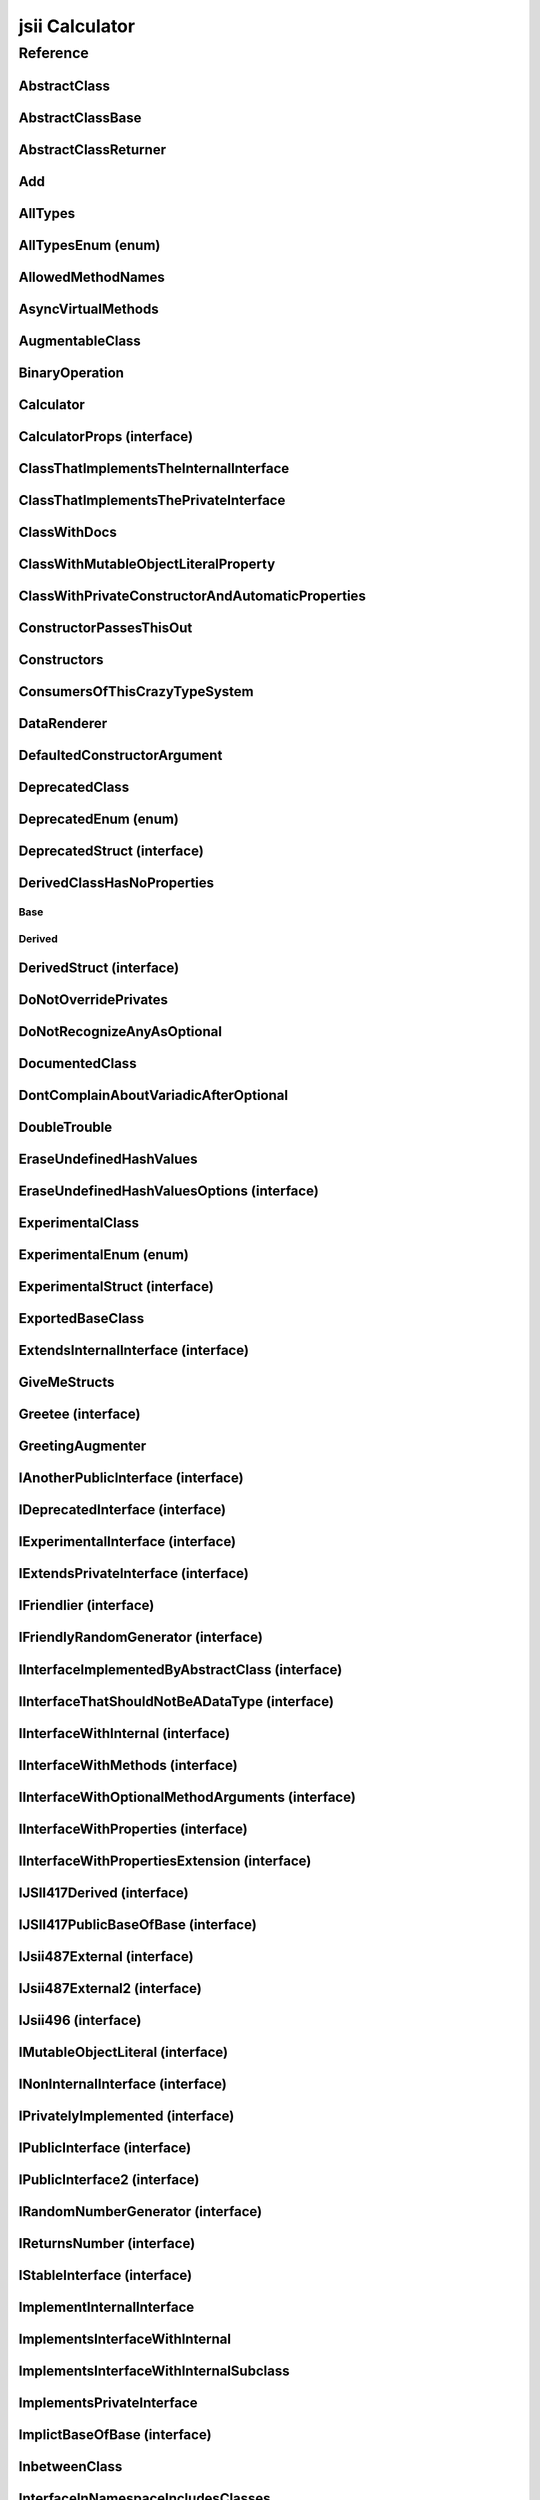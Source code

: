 jsii Calculator
===============

.. mdinclude:: ./_jsii-calc.README.md

Reference
---------

.. tabs::

   .. group-tab:: C#

      View in `Nuget <https://www.nuget.org/packages/Amazon.JSII.Tests.CalculatorPackageId/0.14.3>`_

      **csproj**:

      .. code-block:: xml

         <PackageReference Include="Amazon.JSII.Tests.CalculatorPackageId" Version="0.14.3" />

      **dotnet**:

      .. code-block:: console

         dotnet add package Amazon.JSII.Tests.CalculatorPackageId --version 0.14.3

      **packages.config**:

      .. code-block:: xml

         <package id="Amazon.JSII.Tests.CalculatorPackageId" version="0.14.3" />


   .. group-tab:: Java

      View in `Maven Central <https://repo1.maven.org/maven2/software/amazon/jsii/tests/calculator/0.14.3/>`_

      **Apache Buildr**:

      .. code-block:: none

         'software.amazon.jsii.tests:calculator:jar:0.14.3'

      **Apache Ivy**:

      .. code-block:: xml

         <dependency groupId="software.amazon.jsii.tests" name="calculator" rev="0.14.3"/>

      **Apache Maven**:

      .. code-block:: xml

         <dependency>
           <groupId>software.amazon.jsii.tests</groupId>
           <artifactId>calculator</artifactId>
           <version>0.14.3</version>
         </dependency>

      **Gradle / Grails**:

      .. code-block:: none

         compile 'software.amazon.jsii.tests:calculator:0.14.3'

      **Groovy Grape**:

      .. code-block:: none

         @Grapes(
         @Grab(group='software.amazon.jsii.tests', module='calculator', version='0.14.3')
         )


   .. group-tab:: JavaScript

      View in `NPM <https://www.npmjs.com/package/jsii-calc/v/0.14.3>`_

      **npm**:

      .. code-block:: console

         $ npm i jsii-calc@0.14.3

      **package.json**:

      .. code-block:: js

         {
           "jsii-calc": "^0.14.3"
         }

      **yarn**:

      .. code-block:: console

         $ yarn add jsii-calc@0.14.3


   .. group-tab:: TypeScript

      View in `NPM <https://www.npmjs.com/package/jsii-calc/v/0.14.3>`_

      **npm**:

      .. code-block:: console

         $ npm i jsii-calc@0.14.3

      **package.json**:

      .. code-block:: js

         {
           "jsii-calc": "^0.14.3"
         }

      **yarn**:

      .. code-block:: console

         $ yarn add jsii-calc@0.14.3



.. py:module:: jsii-calc

AbstractClass
^^^^^^^^^^^^^

.. py:class:: AbstractClass()

   **Language-specific names:**

   .. tabs::

      .. code-tab:: c#

         using Amazon.JSII.Tests.CalculatorNamespace;

      .. code-tab:: java

         import software.amazon.jsii.tests.calculator.AbstractClass;

      .. code-tab:: javascript

         const { AbstractClass } = require('jsii-calc');

      .. code-tab:: typescript

         import { AbstractClass } from 'jsii-calc';



   :extends: :py:class:`~jsii-calc.AbstractClassBase`\ 
   :implements: :py:class:`~jsii-calc.IInterfaceImplementedByAbstractClass`\ 
   :abstract: Yes

   .. py:method:: abstractMethod(name) -> string

      :param name: 
      :type name: string
      :rtype: string
      :abstract: Yes


   .. py:method:: nonAbstractMethod() -> number

      :rtype: number


   .. py:attribute:: propFromInterface

      *Implements* :py:meth:`jsii-calc.IInterfaceImplementedByAbstractClass.propFromInterface`

      :type: string *(readonly)*


   .. py:attribute:: abstractProperty

      *Inherited from* :py:attr:`jsii-calc.AbstractClassBase <jsii-calc.AbstractClassBase.abstractProperty>`

      :type: string *(readonly)* *(abstract)*


AbstractClassBase
^^^^^^^^^^^^^^^^^

.. py:class:: AbstractClassBase()

   **Language-specific names:**

   .. tabs::

      .. code-tab:: c#

         using Amazon.JSII.Tests.CalculatorNamespace;

      .. code-tab:: java

         import software.amazon.jsii.tests.calculator.AbstractClassBase;

      .. code-tab:: javascript

         const { AbstractClassBase } = require('jsii-calc');

      .. code-tab:: typescript

         import { AbstractClassBase } from 'jsii-calc';



   :abstract: Yes

   .. py:attribute:: abstractProperty

      :type: string *(readonly)* *(abstract)*


AbstractClassReturner
^^^^^^^^^^^^^^^^^^^^^

.. py:class:: AbstractClassReturner()

   **Language-specific names:**

   .. tabs::

      .. code-tab:: c#

         using Amazon.JSII.Tests.CalculatorNamespace;

      .. code-tab:: java

         import software.amazon.jsii.tests.calculator.AbstractClassReturner;

      .. code-tab:: javascript

         const { AbstractClassReturner } = require('jsii-calc');

      .. code-tab:: typescript

         import { AbstractClassReturner } from 'jsii-calc';




   .. py:method:: giveMeAbstract() -> jsii-calc.AbstractClass

      :rtype: :py:class:`~jsii-calc.AbstractClass`\ 


   .. py:method:: giveMeInterface() -> jsii-calc.IInterfaceImplementedByAbstractClass

      :rtype: :py:class:`~jsii-calc.IInterfaceImplementedByAbstractClass`\ 


   .. py:attribute:: returnAbstractFromProperty

      :type: :py:class:`~jsii-calc.AbstractClassBase`\  *(readonly)*


Add
^^^

.. py:class:: Add(lhs, rhs)

   **Language-specific names:**

   .. tabs::

      .. code-tab:: c#

         using Amazon.JSII.Tests.CalculatorNamespace;

      .. code-tab:: java

         import software.amazon.jsii.tests.calculator.Add;

      .. code-tab:: javascript

         const { Add } = require('jsii-calc');

      .. code-tab:: typescript

         import { Add } from 'jsii-calc';



   The "+" binary operation.



   :extends: :py:class:`~jsii-calc.BinaryOperation`\ 
   :param lhs: Left-hand side operand.
   :type lhs: :py:class:`@scope/jsii-calc-lib.Value`\ 
   :param rhs: Right-hand side operand.
   :type rhs: :py:class:`@scope/jsii-calc-lib.Value`\ 

   .. py:method:: toString() -> string

      *Implements* :py:meth:`@scope/jsii-calc-lib.Operation.toString`

      String representation of the value.



      :rtype: string


   .. py:attribute:: value

      *Implements* :py:meth:`@scope/jsii-calc-lib.Value.value`

      The value.



      :type: number *(readonly)*


   .. py:method:: typeName() -> any

      *Inherited from* :py:meth:`@scope/jsii-calc-base.Base <@scope/jsii-calc-base.Base.typeName>`

      :return: the name of the class (to verify native type names are created for derived classes).
      :rtype: any


   .. py:method:: hello() -> string

      *Inherited from* :py:meth:`jsii-calc.BinaryOperation <jsii-calc.BinaryOperation.hello>`

      Say hello!



      :rtype: string


   .. py:attribute:: lhs

      *Inherited from* :py:attr:`jsii-calc.BinaryOperation <jsii-calc.BinaryOperation.lhs>`

      Left-hand side operand.



      :type: :py:class:`@scope/jsii-calc-lib.Value`\  *(readonly)*


   .. py:attribute:: rhs

      *Inherited from* :py:attr:`jsii-calc.BinaryOperation <jsii-calc.BinaryOperation.rhs>`

      Right-hand side operand.



      :type: :py:class:`@scope/jsii-calc-lib.Value`\  *(readonly)*


AllTypes
^^^^^^^^

.. py:class:: AllTypes()

   **Language-specific names:**

   .. tabs::

      .. code-tab:: c#

         using Amazon.JSII.Tests.CalculatorNamespace;

      .. code-tab:: java

         import software.amazon.jsii.tests.calculator.AllTypes;

      .. code-tab:: javascript

         const { AllTypes } = require('jsii-calc');

      .. code-tab:: typescript

         import { AllTypes } from 'jsii-calc';



   This class includes property for all types supported by jsii.

   

   The setters will validate

   that the value set is of the expected type and throw otherwise.




   .. py:method:: anyIn(inp)

      :param inp: 
      :type inp: any


   .. py:method:: anyOut() -> any

      :rtype: any


   .. py:method:: enumMethod(value) -> jsii-calc.StringEnum

      :param value: 
      :type value: :py:class:`~jsii-calc.StringEnum`\ 
      :rtype: :py:class:`~jsii-calc.StringEnum`\ 


   .. py:attribute:: enumPropertyValue

      :type: number *(readonly)*


   .. py:attribute:: anyArrayProperty

      :type: any[]


   .. py:attribute:: anyMapProperty

      :type: string => any


   .. py:attribute:: anyProperty

      :type: any


   .. py:attribute:: arrayProperty

      :type: string[]


   .. py:attribute:: booleanProperty

      :type: boolean


   .. py:attribute:: dateProperty

      :type: date


   .. py:attribute:: enumProperty

      :type: :py:class:`~jsii-calc.AllTypesEnum`\ 


   .. py:attribute:: jsonProperty

      :type: json


   .. py:attribute:: mapProperty

      :type: string => :py:class:`@scope/jsii-calc-lib.Number`\ 


   .. py:attribute:: numberProperty

      :type: number


   .. py:attribute:: stringProperty

      :type: string


   .. py:attribute:: unionArrayProperty

      :type: (number or :py:class:`@scope/jsii-calc-lib.Value`\ )[]


   .. py:attribute:: unionMapProperty

      :type: string => (string or number or :py:class:`@scope/jsii-calc-lib.Number`\ )


   .. py:attribute:: unionProperty

      :type: string or number or :py:class:`~jsii-calc.Multiply`\  or :py:class:`@scope/jsii-calc-lib.Number`\ 


   .. py:attribute:: unknownArrayProperty

      :type: any[]


   .. py:attribute:: unknownMapProperty

      :type: string => any


   .. py:attribute:: unknownProperty

      :type: any


   .. py:attribute:: optionalEnumValue

      :type: :py:class:`~jsii-calc.StringEnum`\  *(optional)*


AllTypesEnum (enum)
^^^^^^^^^^^^^^^^^^^

.. py:class:: AllTypesEnum

   **Language-specific names:**

   .. tabs::

      .. code-tab:: c#

         using Amazon.JSII.Tests.CalculatorNamespace;

      .. code-tab:: java

         import software.amazon.jsii.tests.calculator.AllTypesEnum;

      .. code-tab:: javascript

         const { AllTypesEnum } = require('jsii-calc');

      .. code-tab:: typescript

         import { AllTypesEnum } from 'jsii-calc';



   .. py:data:: MY_ENUM_VALUE

   .. py:data:: YOUR_ENUM_VALUE

   .. py:data:: THIS_IS_GREAT


AllowedMethodNames
^^^^^^^^^^^^^^^^^^

.. py:class:: AllowedMethodNames()

   **Language-specific names:**

   .. tabs::

      .. code-tab:: c#

         using Amazon.JSII.Tests.CalculatorNamespace;

      .. code-tab:: java

         import software.amazon.jsii.tests.calculator.AllowedMethodNames;

      .. code-tab:: javascript

         const { AllowedMethodNames } = require('jsii-calc');

      .. code-tab:: typescript

         import { AllowedMethodNames } from 'jsii-calc';




   .. py:method:: getBar(_p1, _p2)

      :param _p1: 
      :type _p1: string
      :param _p2: 
      :type _p2: number


   .. py:method:: getFoo(withParam) -> string

      getXxx() is not allowed (see negatives), but getXxx(a, ...) is okay.



      :param withParam: 
      :type withParam: string
      :rtype: string


   .. py:method:: setBar(_x, _y, _z)

      :param _x: 
      :type _x: string
      :param _y: 
      :type _y: number
      :param _z: 
      :type _z: boolean


   .. py:method:: setFoo(_x, _y)

      setFoo(x) is not allowed (see negatives), but setXxx(a, b, ...) is okay.



      :param _x: 
      :type _x: string
      :param _y: 
      :type _y: number


AsyncVirtualMethods
^^^^^^^^^^^^^^^^^^^

.. py:class:: AsyncVirtualMethods()

   **Language-specific names:**

   .. tabs::

      .. code-tab:: c#

         using Amazon.JSII.Tests.CalculatorNamespace;

      .. code-tab:: java

         import software.amazon.jsii.tests.calculator.AsyncVirtualMethods;

      .. code-tab:: javascript

         const { AsyncVirtualMethods } = require('jsii-calc');

      .. code-tab:: typescript

         import { AsyncVirtualMethods } from 'jsii-calc';




   .. py:method:: callMe() -> number

      :rtype: number


   .. py:method:: callMe2() -> number

      Just calls "overrideMeToo".



      :rtype: number


   .. py:method:: callMeDoublePromise() -> number

      This method calls the "callMe" async method indirectly, which will then invoke a virtual method.

      

      This is a "double promise" situation, which

      means that callbacks are not going to be available immediate, but only

      after an "immediates" cycle.



      :rtype: number


   .. py:method:: dontOverrideMe() -> number

      :rtype: number


   .. py:method:: overrideMe(mult) -> number

      :param mult: 
      :type mult: number
      :rtype: number


   .. py:method:: overrideMeToo() -> number

      :rtype: number


AugmentableClass
^^^^^^^^^^^^^^^^

.. py:class:: AugmentableClass()

   **Language-specific names:**

   .. tabs::

      .. code-tab:: c#

         using Amazon.JSII.Tests.CalculatorNamespace;

      .. code-tab:: java

         import software.amazon.jsii.tests.calculator.AugmentableClass;

      .. code-tab:: javascript

         const { AugmentableClass } = require('jsii-calc');

      .. code-tab:: typescript

         import { AugmentableClass } from 'jsii-calc';




   .. py:method:: methodOne()



   .. py:method:: methodTwo()



BinaryOperation
^^^^^^^^^^^^^^^

.. py:class:: BinaryOperation(lhs, rhs)

   **Language-specific names:**

   .. tabs::

      .. code-tab:: c#

         using Amazon.JSII.Tests.CalculatorNamespace;

      .. code-tab:: java

         import software.amazon.jsii.tests.calculator.BinaryOperation;

      .. code-tab:: javascript

         const { BinaryOperation } = require('jsii-calc');

      .. code-tab:: typescript

         import { BinaryOperation } from 'jsii-calc';



   Represents an operation with two operands.



   :extends: :py:class:`@scope/jsii-calc-lib.Operation`\ 
   :implements: :py:class:`@scope/jsii-calc-lib.IFriendly`\ 
   :abstract: Yes
   :param lhs: Left-hand side operand.
   :type lhs: :py:class:`@scope/jsii-calc-lib.Value`\ 
   :param rhs: Right-hand side operand.
   :type rhs: :py:class:`@scope/jsii-calc-lib.Value`\ 

   .. py:method:: hello() -> string

      *Implements* :py:meth:`@scope/jsii-calc-lib.IFriendly.hello`

      Say hello!



      :rtype: string


   .. py:attribute:: lhs

      Left-hand side operand.



      :type: :py:class:`@scope/jsii-calc-lib.Value`\  *(readonly)*


   .. py:attribute:: rhs

      Right-hand side operand.



      :type: :py:class:`@scope/jsii-calc-lib.Value`\  *(readonly)*


   .. py:method:: typeName() -> any

      *Inherited from* :py:meth:`@scope/jsii-calc-base.Base <@scope/jsii-calc-base.Base.typeName>`

      :return: the name of the class (to verify native type names are created for derived classes).
      :rtype: any


   .. py:method:: toString() -> string

      *Inherited from* :py:meth:`@scope/jsii-calc-lib.Operation <@scope/jsii-calc-lib.Operation.toString>`

      String representation of the value.



      :rtype: string
      :abstract: Yes


   .. py:attribute:: value

      *Inherited from* :py:attr:`@scope/jsii-calc-lib.Value <@scope/jsii-calc-lib.Value.value>`

      The value.



      :type: number *(readonly)* *(abstract)*


Calculator
^^^^^^^^^^

.. py:class:: Calculator([props])

   **Language-specific names:**

   .. tabs::

      .. code-tab:: c#

         using Amazon.JSII.Tests.CalculatorNamespace;

      .. code-tab:: java

         import software.amazon.jsii.tests.calculator.Calculator;

      .. code-tab:: javascript

         const { Calculator } = require('jsii-calc');

      .. code-tab:: typescript

         import { Calculator } from 'jsii-calc';



   A calculator which maintains a current value and allows adding operations.



   :extends: :py:class:`~jsii-calc.composition.CompositeOperation`\ 
   :param props: Initialization properties.
   :type props: :py:class:`~jsii-calc.CalculatorProps`\ 

   .. py:method:: add(value)

      Adds a number to the current value.



      :param value: 
      :type value: number


   .. py:method:: mul(value)

      Multiplies the current value by a number.



      :param value: 
      :type value: number


   .. py:method:: neg()

      Negates the current value.





   .. py:method:: pow(value)

      Raises the current value by a power.



      :param value: 
      :type value: number


   .. py:method:: readUnionValue() -> number

      Returns teh value of the union property (if defined).



      :rtype: number


   .. py:attribute:: expression

      *Implements* :py:meth:`jsii-calc.composition.CompositeOperation.expression`

      Returns the expression.



      :type: :py:class:`@scope/jsii-calc-lib.Value`\  *(readonly)*


   .. py:attribute:: operationsLog

      A log of all operations.



      :type: :py:class:`@scope/jsii-calc-lib.Value`\ [] *(readonly)*


   .. py:attribute:: operationsMap

      A map of per operation name of all operations performed.



      :type: string => :py:class:`@scope/jsii-calc-lib.Value`\ [] *(readonly)*


   .. py:attribute:: curr

      The current value.



      :type: :py:class:`@scope/jsii-calc-lib.Value`\ 


   .. py:attribute:: maxValue

      The maximum value allows in this calculator.



      :type: number *(optional)*


   .. py:attribute:: unionProperty

      Example of a property that accepts a union of types.



      :type: :py:class:`~jsii-calc.Add`\  or :py:class:`~jsii-calc.Multiply`\  or :py:class:`~jsii-calc.Power`\  *(optional)*


   .. py:method:: typeName() -> any

      *Inherited from* :py:meth:`@scope/jsii-calc-base.Base <@scope/jsii-calc-base.Base.typeName>`

      :return: the name of the class (to verify native type names are created for derived classes).
      :rtype: any


   .. py:method:: toString() -> string

      *Inherited from* :py:meth:`jsii-calc.composition.CompositeOperation <jsii-calc.composition.CompositeOperation.toString>`

      String representation of the value.



      :rtype: string


   .. py:attribute:: value

      *Inherited from* :py:attr:`jsii-calc.composition.CompositeOperation <jsii-calc.composition.CompositeOperation.value>`

      The value.



      :type: number *(readonly)*


   .. py:attribute:: decorationPostfixes

      *Inherited from* :py:attr:`jsii-calc.composition.CompositeOperation <jsii-calc.composition.CompositeOperation.decorationPostfixes>`

      A set of postfixes to include in a decorated .toString().



      :type: string[]


   .. py:attribute:: decorationPrefixes

      *Inherited from* :py:attr:`jsii-calc.composition.CompositeOperation <jsii-calc.composition.CompositeOperation.decorationPrefixes>`

      A set of prefixes to include in a decorated .toString().



      :type: string[]


   .. py:attribute:: stringStyle

      *Inherited from* :py:attr:`jsii-calc.composition.CompositeOperation <jsii-calc.composition.CompositeOperation.stringStyle>`

      The .toString() style.



      :type: :py:class:`~jsii-calc.composition.CompositeOperation.CompositionStringStyle`\ 


CalculatorProps (interface)
^^^^^^^^^^^^^^^^^^^^^^^^^^^

.. py:class:: CalculatorProps

   **Language-specific names:**

   .. tabs::

      .. code-tab:: c#

         using Amazon.JSII.Tests.CalculatorNamespace;

      .. code-tab:: java

         import software.amazon.jsii.tests.calculator.CalculatorProps;

      .. code-tab:: javascript

         // CalculatorProps is an interface

      .. code-tab:: typescript

         import { CalculatorProps } from 'jsii-calc';



   Properties for Calculator.





   .. py:attribute:: initialValue

      :type: number *(optional)* *(readonly)*


   .. py:attribute:: maximumValue

      :type: number *(optional)* *(readonly)*


ClassThatImplementsTheInternalInterface
^^^^^^^^^^^^^^^^^^^^^^^^^^^^^^^^^^^^^^^

.. py:class:: ClassThatImplementsTheInternalInterface()

   **Language-specific names:**

   .. tabs::

      .. code-tab:: c#

         using Amazon.JSII.Tests.CalculatorNamespace;

      .. code-tab:: java

         import software.amazon.jsii.tests.calculator.ClassThatImplementsTheInternalInterface;

      .. code-tab:: javascript

         const { ClassThatImplementsTheInternalInterface } = require('jsii-calc');

      .. code-tab:: typescript

         import { ClassThatImplementsTheInternalInterface } from 'jsii-calc';



   :implements: :py:class:`~jsii-calc.INonInternalInterface`\ 

   .. py:attribute:: a

      *Implements* :py:meth:`jsii-calc.IAnotherPublicInterface.a`

      :type: string


   .. py:attribute:: b

      *Implements* :py:meth:`jsii-calc.INonInternalInterface.b`

      :type: string


   .. py:attribute:: c

      *Implements* :py:meth:`jsii-calc.INonInternalInterface.c`

      :type: string


   .. py:attribute:: d

      :type: string


ClassThatImplementsThePrivateInterface
^^^^^^^^^^^^^^^^^^^^^^^^^^^^^^^^^^^^^^

.. py:class:: ClassThatImplementsThePrivateInterface()

   **Language-specific names:**

   .. tabs::

      .. code-tab:: c#

         using Amazon.JSII.Tests.CalculatorNamespace;

      .. code-tab:: java

         import software.amazon.jsii.tests.calculator.ClassThatImplementsThePrivateInterface;

      .. code-tab:: javascript

         const { ClassThatImplementsThePrivateInterface } = require('jsii-calc');

      .. code-tab:: typescript

         import { ClassThatImplementsThePrivateInterface } from 'jsii-calc';



   :implements: :py:class:`~jsii-calc.INonInternalInterface`\ 

   .. py:attribute:: a

      *Implements* :py:meth:`jsii-calc.IAnotherPublicInterface.a`

      :type: string


   .. py:attribute:: b

      *Implements* :py:meth:`jsii-calc.INonInternalInterface.b`

      :type: string


   .. py:attribute:: c

      *Implements* :py:meth:`jsii-calc.INonInternalInterface.c`

      :type: string


   .. py:attribute:: e

      :type: string


ClassWithDocs
^^^^^^^^^^^^^

.. py:class:: ClassWithDocs()

   **Language-specific names:**

   .. tabs::

      .. code-tab:: c#

         using Amazon.JSII.Tests.CalculatorNamespace;

      .. code-tab:: java

         import software.amazon.jsii.tests.calculator.ClassWithDocs;

      .. code-tab:: javascript

         const { ClassWithDocs } = require('jsii-calc');

      .. code-tab:: typescript

         import { ClassWithDocs } from 'jsii-calc';



   This class has docs.

   

   The docs are great. They're a bunch of tags.

   https://aws.amazon.com/



ClassWithMutableObjectLiteralProperty
^^^^^^^^^^^^^^^^^^^^^^^^^^^^^^^^^^^^^

.. py:class:: ClassWithMutableObjectLiteralProperty()

   **Language-specific names:**

   .. tabs::

      .. code-tab:: c#

         using Amazon.JSII.Tests.CalculatorNamespace;

      .. code-tab:: java

         import software.amazon.jsii.tests.calculator.ClassWithMutableObjectLiteralProperty;

      .. code-tab:: javascript

         const { ClassWithMutableObjectLiteralProperty } = require('jsii-calc');

      .. code-tab:: typescript

         import { ClassWithMutableObjectLiteralProperty } from 'jsii-calc';




   .. py:attribute:: mutableObject

      :type: :py:class:`~jsii-calc.IMutableObjectLiteral`\ 


ClassWithPrivateConstructorAndAutomaticProperties
^^^^^^^^^^^^^^^^^^^^^^^^^^^^^^^^^^^^^^^^^^^^^^^^^

.. py:class:: ClassWithPrivateConstructorAndAutomaticProperties

   **Language-specific names:**

   .. tabs::

      .. code-tab:: c#

         using Amazon.JSII.Tests.CalculatorNamespace;

      .. code-tab:: java

         import software.amazon.jsii.tests.calculator.ClassWithPrivateConstructorAndAutomaticProperties;

      .. code-tab:: javascript

         const { ClassWithPrivateConstructorAndAutomaticProperties } = require('jsii-calc');

      .. code-tab:: typescript

         import { ClassWithPrivateConstructorAndAutomaticProperties } from 'jsii-calc';



   Class that implements interface properties automatically, but using a private constructor.



   :implements: :py:class:`~jsii-calc.IInterfaceWithProperties`\ 

   .. py:staticmethod:: create(readOnlyString, readWriteString) -> jsii-calc.ClassWithPrivateConstructorAndAutomaticProperties

      :param readOnlyString: 
      :type readOnlyString: string
      :param readWriteString: 
      :type readWriteString: string
      :rtype: :py:class:`~jsii-calc.ClassWithPrivateConstructorAndAutomaticProperties`\ 


   .. py:attribute:: readOnlyString

      *Implements* :py:meth:`jsii-calc.IInterfaceWithProperties.readOnlyString`

      :type: string *(readonly)*


   .. py:attribute:: readWriteString

      *Implements* :py:meth:`jsii-calc.IInterfaceWithProperties.readWriteString`

      :type: string


ConstructorPassesThisOut
^^^^^^^^^^^^^^^^^^^^^^^^

.. py:class:: ConstructorPassesThisOut(consumer)

   **Language-specific names:**

   .. tabs::

      .. code-tab:: c#

         using Amazon.JSII.Tests.CalculatorNamespace;

      .. code-tab:: java

         import software.amazon.jsii.tests.calculator.ConstructorPassesThisOut;

      .. code-tab:: javascript

         const { ConstructorPassesThisOut } = require('jsii-calc');

      .. code-tab:: typescript

         import { ConstructorPassesThisOut } from 'jsii-calc';



   :param consumer: 
   :type consumer: :py:class:`~jsii-calc.PartiallyInitializedThisConsumer`\ 

Constructors
^^^^^^^^^^^^

.. py:class:: Constructors()

   **Language-specific names:**

   .. tabs::

      .. code-tab:: c#

         using Amazon.JSII.Tests.CalculatorNamespace;

      .. code-tab:: java

         import software.amazon.jsii.tests.calculator.Constructors;

      .. code-tab:: javascript

         const { Constructors } = require('jsii-calc');

      .. code-tab:: typescript

         import { Constructors } from 'jsii-calc';




   .. py:staticmethod:: hiddenInterface() -> jsii-calc.IPublicInterface

      :rtype: :py:class:`~jsii-calc.IPublicInterface`\ 


   .. py:staticmethod:: hiddenInterfaces() -> jsii-calc.IPublicInterface[]

      :rtype: :py:class:`~jsii-calc.IPublicInterface`\ []


   .. py:staticmethod:: hiddenSubInterfaces() -> jsii-calc.IPublicInterface[]

      :rtype: :py:class:`~jsii-calc.IPublicInterface`\ []


   .. py:staticmethod:: makeClass() -> jsii-calc.PublicClass

      :rtype: :py:class:`~jsii-calc.PublicClass`\ 


   .. py:staticmethod:: makeInterface() -> jsii-calc.IPublicInterface

      :rtype: :py:class:`~jsii-calc.IPublicInterface`\ 


   .. py:staticmethod:: makeInterface2() -> jsii-calc.IPublicInterface2

      :rtype: :py:class:`~jsii-calc.IPublicInterface2`\ 


   .. py:staticmethod:: makeInterfaces() -> jsii-calc.IPublicInterface[]

      :rtype: :py:class:`~jsii-calc.IPublicInterface`\ []


ConsumersOfThisCrazyTypeSystem
^^^^^^^^^^^^^^^^^^^^^^^^^^^^^^

.. py:class:: ConsumersOfThisCrazyTypeSystem()

   **Language-specific names:**

   .. tabs::

      .. code-tab:: c#

         using Amazon.JSII.Tests.CalculatorNamespace;

      .. code-tab:: java

         import software.amazon.jsii.tests.calculator.ConsumersOfThisCrazyTypeSystem;

      .. code-tab:: javascript

         const { ConsumersOfThisCrazyTypeSystem } = require('jsii-calc');

      .. code-tab:: typescript

         import { ConsumersOfThisCrazyTypeSystem } from 'jsii-calc';




   .. py:method:: consumeAnotherPublicInterface(obj) -> string

      :param obj: 
      :type obj: :py:class:`~jsii-calc.IAnotherPublicInterface`\ 
      :rtype: string


   .. py:method:: consumeNonInternalInterface(obj) -> any

      :param obj: 
      :type obj: :py:class:`~jsii-calc.INonInternalInterface`\ 
      :rtype: any


DataRenderer
^^^^^^^^^^^^

.. py:class:: DataRenderer()

   **Language-specific names:**

   .. tabs::

      .. code-tab:: c#

         using Amazon.JSII.Tests.CalculatorNamespace;

      .. code-tab:: java

         import software.amazon.jsii.tests.calculator.DataRenderer;

      .. code-tab:: javascript

         const { DataRenderer } = require('jsii-calc');

      .. code-tab:: typescript

         import { DataRenderer } from 'jsii-calc';



   Verifies proper type handling through dynamic overrides.




   .. py:method:: render([data]) -> string

      :param data: 
      :type data: :py:class:`@scope/jsii-calc-lib.MyFirstStruct`\ 
      :rtype: string


   .. py:method:: renderMap(map) -> string

      :param map: 
      :type map: string => any
      :rtype: string


DefaultedConstructorArgument
^^^^^^^^^^^^^^^^^^^^^^^^^^^^

.. py:class:: DefaultedConstructorArgument([arg1, [arg2, [arg3]]])

   **Language-specific names:**

   .. tabs::

      .. code-tab:: c#

         using Amazon.JSII.Tests.CalculatorNamespace;

      .. code-tab:: java

         import software.amazon.jsii.tests.calculator.DefaultedConstructorArgument;

      .. code-tab:: javascript

         const { DefaultedConstructorArgument } = require('jsii-calc');

      .. code-tab:: typescript

         import { DefaultedConstructorArgument } from 'jsii-calc';



   :param arg1: 
   :type arg1: number
   :param arg2: 
   :type arg2: string
   :param arg3: 
   :type arg3: date

   .. py:attribute:: arg1

      :type: number *(readonly)*


   .. py:attribute:: arg3

      :type: date *(readonly)*


   .. py:attribute:: arg2

      :type: string *(optional)* *(readonly)*


DeprecatedClass
^^^^^^^^^^^^^^^

.. py:class:: DeprecatedClass(readonlyString, [mutableNumber])

   **Language-specific names:**

   .. tabs::

      .. code-tab:: c#

         using Amazon.JSII.Tests.CalculatorNamespace;

      .. code-tab:: java

         import software.amazon.jsii.tests.calculator.DeprecatedClass;

      .. code-tab:: javascript

         const { DeprecatedClass } = require('jsii-calc');

      .. code-tab:: typescript

         import { DeprecatedClass } from 'jsii-calc';



   :param readonlyString: 
   :type readonlyString: string
   :param mutableNumber: 
   :type mutableNumber: number

   .. py:method:: method()



   .. py:attribute:: readonlyProperty

      :type: string *(readonly)*


   .. py:attribute:: mutableProperty

      :type: number *(optional)*


DeprecatedEnum (enum)
^^^^^^^^^^^^^^^^^^^^^

.. py:class:: DeprecatedEnum

   **Language-specific names:**

   .. tabs::

      .. code-tab:: c#

         using Amazon.JSII.Tests.CalculatorNamespace;

      .. code-tab:: java

         import software.amazon.jsii.tests.calculator.DeprecatedEnum;

      .. code-tab:: javascript

         const { DeprecatedEnum } = require('jsii-calc');

      .. code-tab:: typescript

         import { DeprecatedEnum } from 'jsii-calc';



   .. py:data:: OPTION_A

   .. py:data:: OPTION_B


DeprecatedStruct (interface)
^^^^^^^^^^^^^^^^^^^^^^^^^^^^

.. py:class:: DeprecatedStruct

   **Language-specific names:**

   .. tabs::

      .. code-tab:: c#

         using Amazon.JSII.Tests.CalculatorNamespace;

      .. code-tab:: java

         import software.amazon.jsii.tests.calculator.DeprecatedStruct;

      .. code-tab:: javascript

         // DeprecatedStruct is an interface

      .. code-tab:: typescript

         import { DeprecatedStruct } from 'jsii-calc';





   .. py:attribute:: readonlyProperty

      :type: string *(readonly)*



DerivedClassHasNoProperties
^^^^^^^^^^^^^^^^^^^^^^^^^^^
.. py:module:: jsii-calc.DerivedClassHasNoProperties

Base
~~~~

.. py:class:: Base()

   **Language-specific names:**

   .. tabs::

      .. code-tab:: c#

         using Amazon.JSII.Tests.CalculatorNamespace;

      .. code-tab:: java

         import software.amazon.jsii.tests.calculator.DerivedClassHasNoProperties.Base;

      .. code-tab:: javascript

         const { DerivedClassHasNoProperties.Base } = require('jsii-calc');

      .. code-tab:: typescript

         import { DerivedClassHasNoProperties.Base } from 'jsii-calc';




   .. py:attribute:: prop

      :type: string


Derived
~~~~~~~

.. py:class:: Derived()

   **Language-specific names:**

   .. tabs::

      .. code-tab:: c#

         using Amazon.JSII.Tests.CalculatorNamespace;

      .. code-tab:: java

         import software.amazon.jsii.tests.calculator.DerivedClassHasNoProperties.Derived;

      .. code-tab:: javascript

         const { DerivedClassHasNoProperties.Derived } = require('jsii-calc');

      .. code-tab:: typescript

         import { DerivedClassHasNoProperties.Derived } from 'jsii-calc';



   :extends: :py:class:`~jsii-calc.DerivedClassHasNoProperties.Base`\ 

   .. py:attribute:: prop

      *Inherited from* :py:attr:`jsii-calc.DerivedClassHasNoProperties.Base <jsii-calc.DerivedClassHasNoProperties.Base.prop>`

      :type: string



.. py:currentmodule:: jsii-calc

DerivedStruct (interface)
^^^^^^^^^^^^^^^^^^^^^^^^^

.. py:class:: DerivedStruct

   **Language-specific names:**

   .. tabs::

      .. code-tab:: c#

         using Amazon.JSII.Tests.CalculatorNamespace;

      .. code-tab:: java

         import software.amazon.jsii.tests.calculator.DerivedStruct;

      .. code-tab:: javascript

         // DerivedStruct is an interface

      .. code-tab:: typescript

         import { DerivedStruct } from 'jsii-calc';



   A struct which derives from another struct.



   :extends: :py:class:`@scope/jsii-calc-lib.MyFirstStruct`\ 


   .. py:attribute:: anotherRequired

      :type: date *(readonly)*


   .. py:attribute:: bool

      :type: boolean *(readonly)*


   .. py:attribute:: nonPrimitive

      An example of a non primitive property.



      :type: :py:class:`~jsii-calc.DoubleTrouble`\  *(readonly)*


   .. py:attribute:: anotherOptional

      This is optional.



      :type: string => :py:class:`@scope/jsii-calc-lib.Value`\  *(optional)* *(readonly)*


   .. py:attribute:: optionalAny

      :type: any *(readonly)*


   .. py:attribute:: optionalArray

      :type: string[] *(optional)* *(readonly)*


   .. py:attribute:: anumber

      *Inherited from* :py:attr:`@scope/jsii-calc-lib.MyFirstStruct <@scope/jsii-calc-lib.MyFirstStruct.anumber>`

      An awesome number value.



      :type: number *(readonly)*


   .. py:attribute:: astring

      *Inherited from* :py:attr:`@scope/jsii-calc-lib.MyFirstStruct <@scope/jsii-calc-lib.MyFirstStruct.astring>`

      A string value.



      :type: string *(readonly)*


   .. py:attribute:: firstOptional

      *Inherited from* :py:attr:`@scope/jsii-calc-lib.MyFirstStruct <@scope/jsii-calc-lib.MyFirstStruct.firstOptional>`

      :type: string[] *(optional)* *(readonly)*


DoNotOverridePrivates
^^^^^^^^^^^^^^^^^^^^^

.. py:class:: DoNotOverridePrivates()

   **Language-specific names:**

   .. tabs::

      .. code-tab:: c#

         using Amazon.JSII.Tests.CalculatorNamespace;

      .. code-tab:: java

         import software.amazon.jsii.tests.calculator.DoNotOverridePrivates;

      .. code-tab:: javascript

         const { DoNotOverridePrivates } = require('jsii-calc');

      .. code-tab:: typescript

         import { DoNotOverridePrivates } from 'jsii-calc';




   .. py:method:: changePrivatePropertyValue(newValue)

      :param newValue: 
      :type newValue: string


   .. py:method:: privateMethodValue() -> string

      :rtype: string


   .. py:method:: privatePropertyValue() -> string

      :rtype: string


DoNotRecognizeAnyAsOptional
^^^^^^^^^^^^^^^^^^^^^^^^^^^

.. py:class:: DoNotRecognizeAnyAsOptional()

   **Language-specific names:**

   .. tabs::

      .. code-tab:: c#

         using Amazon.JSII.Tests.CalculatorNamespace;

      .. code-tab:: java

         import software.amazon.jsii.tests.calculator.DoNotRecognizeAnyAsOptional;

      .. code-tab:: javascript

         const { DoNotRecognizeAnyAsOptional } = require('jsii-calc');

      .. code-tab:: typescript

         import { DoNotRecognizeAnyAsOptional } from 'jsii-calc';



   jsii#284: do not recognize "any" as an optional argument.




   .. py:method:: method(_requiredAny, [_optionalAny, [_optionalString]])

      :param _requiredAny: 
      :type _requiredAny: any
      :param _optionalAny: 
      :type _optionalAny: any
      :param _optionalString: 
      :type _optionalString: string


DocumentedClass
^^^^^^^^^^^^^^^

.. py:class:: DocumentedClass()

   **Language-specific names:**

   .. tabs::

      .. code-tab:: c#

         using Amazon.JSII.Tests.CalculatorNamespace;

      .. code-tab:: java

         import software.amazon.jsii.tests.calculator.DocumentedClass;

      .. code-tab:: javascript

         const { DocumentedClass } = require('jsii-calc');

      .. code-tab:: typescript

         import { DocumentedClass } from 'jsii-calc';



   Here's the first line of the TSDoc comment.

   

   This is the meat of the TSDoc comment. It may contain

   multiple lines and multiple paragraphs.

   

   Multiple paragraphs are separated by an empty line.




   .. py:method:: greet([greetee]) -> number

      Greet the indicated person.

      

      This will print out a friendly greeting intended for

      the indicated person.



      :param greetee: The person to be greeted.
      :type greetee: :py:class:`~jsii-calc.Greetee`\ 
      :return: A number that everyone knows very well
      :rtype: number


   .. py:method:: hola()

      Say ¡Hola!





DontComplainAboutVariadicAfterOptional
^^^^^^^^^^^^^^^^^^^^^^^^^^^^^^^^^^^^^^

.. py:class:: DontComplainAboutVariadicAfterOptional()

   **Language-specific names:**

   .. tabs::

      .. code-tab:: c#

         using Amazon.JSII.Tests.CalculatorNamespace;

      .. code-tab:: java

         import software.amazon.jsii.tests.calculator.DontComplainAboutVariadicAfterOptional;

      .. code-tab:: javascript

         const { DontComplainAboutVariadicAfterOptional } = require('jsii-calc');

      .. code-tab:: typescript

         import { DontComplainAboutVariadicAfterOptional } from 'jsii-calc';




   .. py:method:: optionalAndVariadic([optional, *things]) -> string

      :param optional: 
      :type optional: string
      :param \*things: 
      :type \*things: string
      :rtype: string


DoubleTrouble
^^^^^^^^^^^^^

.. py:class:: DoubleTrouble()

   **Language-specific names:**

   .. tabs::

      .. code-tab:: c#

         using Amazon.JSII.Tests.CalculatorNamespace;

      .. code-tab:: java

         import software.amazon.jsii.tests.calculator.DoubleTrouble;

      .. code-tab:: javascript

         const { DoubleTrouble } = require('jsii-calc');

      .. code-tab:: typescript

         import { DoubleTrouble } from 'jsii-calc';



   :implements: :py:class:`~jsii-calc.IFriendlyRandomGenerator`\ 

   .. py:method:: hello() -> string

      *Implements* :py:meth:`@scope/jsii-calc-lib.IFriendly.hello`

      Say hello!



      :rtype: string


   .. py:method:: next() -> number

      *Implements* :py:meth:`jsii-calc.IRandomNumberGenerator.next`

      Returns another random number.



      :rtype: number


EraseUndefinedHashValues
^^^^^^^^^^^^^^^^^^^^^^^^

.. py:class:: EraseUndefinedHashValues()

   **Language-specific names:**

   .. tabs::

      .. code-tab:: c#

         using Amazon.JSII.Tests.CalculatorNamespace;

      .. code-tab:: java

         import software.amazon.jsii.tests.calculator.EraseUndefinedHashValues;

      .. code-tab:: javascript

         const { EraseUndefinedHashValues } = require('jsii-calc');

      .. code-tab:: typescript

         import { EraseUndefinedHashValues } from 'jsii-calc';




   .. py:staticmethod:: doesKeyExist(opts, key) -> boolean

      Returns `true` if `key` is defined in `opts`.

      

      Used to check that undefined/null hash values

      are being erased when sending values from native code to JS.



      :param opts: 
      :type opts: :py:class:`~jsii-calc.EraseUndefinedHashValuesOptions`\ 
      :param key: 
      :type key: string
      :rtype: boolean


   .. py:staticmethod:: prop1IsNull() -> any

      We expect "prop1" to be erased.



      :rtype: any


   .. py:staticmethod:: prop2IsUndefined() -> any

      We expect "prop2" to be erased.



      :rtype: any


EraseUndefinedHashValuesOptions (interface)
^^^^^^^^^^^^^^^^^^^^^^^^^^^^^^^^^^^^^^^^^^^

.. py:class:: EraseUndefinedHashValuesOptions

   **Language-specific names:**

   .. tabs::

      .. code-tab:: c#

         using Amazon.JSII.Tests.CalculatorNamespace;

      .. code-tab:: java

         import software.amazon.jsii.tests.calculator.EraseUndefinedHashValuesOptions;

      .. code-tab:: javascript

         // EraseUndefinedHashValuesOptions is an interface

      .. code-tab:: typescript

         import { EraseUndefinedHashValuesOptions } from 'jsii-calc';





   .. py:attribute:: option1

      :type: string *(optional)* *(readonly)*


   .. py:attribute:: option2

      :type: string *(optional)* *(readonly)*


ExperimentalClass
^^^^^^^^^^^^^^^^^

.. py:class:: ExperimentalClass(readonlyString, [mutableNumber])

   **Language-specific names:**

   .. tabs::

      .. code-tab:: c#

         using Amazon.JSII.Tests.CalculatorNamespace;

      .. code-tab:: java

         import software.amazon.jsii.tests.calculator.ExperimentalClass;

      .. code-tab:: javascript

         const { ExperimentalClass } = require('jsii-calc');

      .. code-tab:: typescript

         import { ExperimentalClass } from 'jsii-calc';



   :param readonlyString: 
   :type readonlyString: string
   :param mutableNumber: 
   :type mutableNumber: number

   .. py:method:: method()



   .. py:attribute:: readonlyProperty

      :type: string *(readonly)*


   .. py:attribute:: mutableProperty

      :type: number *(optional)*


ExperimentalEnum (enum)
^^^^^^^^^^^^^^^^^^^^^^^

.. py:class:: ExperimentalEnum

   **Language-specific names:**

   .. tabs::

      .. code-tab:: c#

         using Amazon.JSII.Tests.CalculatorNamespace;

      .. code-tab:: java

         import software.amazon.jsii.tests.calculator.ExperimentalEnum;

      .. code-tab:: javascript

         const { ExperimentalEnum } = require('jsii-calc');

      .. code-tab:: typescript

         import { ExperimentalEnum } from 'jsii-calc';



   .. py:data:: OPTION_A

   .. py:data:: OPTION_B


ExperimentalStruct (interface)
^^^^^^^^^^^^^^^^^^^^^^^^^^^^^^

.. py:class:: ExperimentalStruct

   **Language-specific names:**

   .. tabs::

      .. code-tab:: c#

         using Amazon.JSII.Tests.CalculatorNamespace;

      .. code-tab:: java

         import software.amazon.jsii.tests.calculator.ExperimentalStruct;

      .. code-tab:: javascript

         // ExperimentalStruct is an interface

      .. code-tab:: typescript

         import { ExperimentalStruct } from 'jsii-calc';





   .. py:attribute:: readonlyProperty

      :type: string *(readonly)*


ExportedBaseClass
^^^^^^^^^^^^^^^^^

.. py:class:: ExportedBaseClass(success)

   **Language-specific names:**

   .. tabs::

      .. code-tab:: c#

         using Amazon.JSII.Tests.CalculatorNamespace;

      .. code-tab:: java

         import software.amazon.jsii.tests.calculator.ExportedBaseClass;

      .. code-tab:: javascript

         const { ExportedBaseClass } = require('jsii-calc');

      .. code-tab:: typescript

         import { ExportedBaseClass } from 'jsii-calc';



   :param success: 
   :type success: boolean

   .. py:attribute:: success

      :type: boolean *(readonly)*


ExtendsInternalInterface (interface)
^^^^^^^^^^^^^^^^^^^^^^^^^^^^^^^^^^^^

.. py:class:: ExtendsInternalInterface

   **Language-specific names:**

   .. tabs::

      .. code-tab:: c#

         using Amazon.JSII.Tests.CalculatorNamespace;

      .. code-tab:: java

         import software.amazon.jsii.tests.calculator.ExtendsInternalInterface;

      .. code-tab:: javascript

         // ExtendsInternalInterface is an interface

      .. code-tab:: typescript

         import { ExtendsInternalInterface } from 'jsii-calc';





   .. py:attribute:: boom

      :type: boolean *(readonly)*


   .. py:attribute:: prop

      :type: string *(readonly)*


GiveMeStructs
^^^^^^^^^^^^^

.. py:class:: GiveMeStructs()

   **Language-specific names:**

   .. tabs::

      .. code-tab:: c#

         using Amazon.JSII.Tests.CalculatorNamespace;

      .. code-tab:: java

         import software.amazon.jsii.tests.calculator.GiveMeStructs;

      .. code-tab:: javascript

         const { GiveMeStructs } = require('jsii-calc');

      .. code-tab:: typescript

         import { GiveMeStructs } from 'jsii-calc';




   .. py:method:: derivedToFirst(derived) -> @scope/jsii-calc-lib.MyFirstStruct

      Accepts a struct of type DerivedStruct and returns a struct of type FirstStruct.



      :param derived: 
      :type derived: :py:class:`~jsii-calc.DerivedStruct`\ 
      :rtype: :py:class:`@scope/jsii-calc-lib.MyFirstStruct`\ 


   .. py:method:: readDerivedNonPrimitive(derived) -> jsii-calc.DoubleTrouble

      Returns the boolean from a DerivedStruct struct.



      :param derived: 
      :type derived: :py:class:`~jsii-calc.DerivedStruct`\ 
      :rtype: :py:class:`~jsii-calc.DoubleTrouble`\ 


   .. py:method:: readFirstNumber(first) -> number

      Returns the "anumber" from a MyFirstStruct struct;



      :param first: 
      :type first: :py:class:`@scope/jsii-calc-lib.MyFirstStruct`\ 
      :rtype: number


   .. py:attribute:: structLiteral

      :type: :py:class:`@scope/jsii-calc-lib.StructWithOnlyOptionals`\  *(readonly)*


Greetee (interface)
^^^^^^^^^^^^^^^^^^^

.. py:class:: Greetee

   **Language-specific names:**

   .. tabs::

      .. code-tab:: c#

         using Amazon.JSII.Tests.CalculatorNamespace;

      .. code-tab:: java

         import software.amazon.jsii.tests.calculator.Greetee;

      .. code-tab:: javascript

         // Greetee is an interface

      .. code-tab:: typescript

         import { Greetee } from 'jsii-calc';



   These are some arguments you can pass to a method.





   .. py:attribute:: name

      The name of the greetee.



      :type: string *(optional)* *(readonly)*
      :default: world


GreetingAugmenter
^^^^^^^^^^^^^^^^^

.. py:class:: GreetingAugmenter()

   **Language-specific names:**

   .. tabs::

      .. code-tab:: c#

         using Amazon.JSII.Tests.CalculatorNamespace;

      .. code-tab:: java

         import software.amazon.jsii.tests.calculator.GreetingAugmenter;

      .. code-tab:: javascript

         const { GreetingAugmenter } = require('jsii-calc');

      .. code-tab:: typescript

         import { GreetingAugmenter } from 'jsii-calc';




   .. py:method:: betterGreeting(friendly) -> string

      :param friendly: 
      :type friendly: :py:class:`@scope/jsii-calc-lib.IFriendly`\ 
      :rtype: string


IAnotherPublicInterface (interface)
^^^^^^^^^^^^^^^^^^^^^^^^^^^^^^^^^^^

.. py:class:: IAnotherPublicInterface

   **Language-specific names:**

   .. tabs::

      .. code-tab:: c#

         using Amazon.JSII.Tests.CalculatorNamespace;

      .. code-tab:: java

         import software.amazon.jsii.tests.calculator.IAnotherPublicInterface;

      .. code-tab:: javascript

         // IAnotherPublicInterface is an interface

      .. code-tab:: typescript

         import { IAnotherPublicInterface } from 'jsii-calc';





   .. py:attribute:: a

      :type: string


IDeprecatedInterface (interface)
^^^^^^^^^^^^^^^^^^^^^^^^^^^^^^^^

.. py:class:: IDeprecatedInterface

   **Language-specific names:**

   .. tabs::

      .. code-tab:: c#

         using Amazon.JSII.Tests.CalculatorNamespace;

      .. code-tab:: java

         import software.amazon.jsii.tests.calculator.IDeprecatedInterface;

      .. code-tab:: javascript

         // IDeprecatedInterface is an interface

      .. code-tab:: typescript

         import { IDeprecatedInterface } from 'jsii-calc';





   .. py:attribute:: mutableProperty

      :type: number *(optional)*


   .. py:method:: method()

      :abstract: Yes


IExperimentalInterface (interface)
^^^^^^^^^^^^^^^^^^^^^^^^^^^^^^^^^^

.. py:class:: IExperimentalInterface

   **Language-specific names:**

   .. tabs::

      .. code-tab:: c#

         using Amazon.JSII.Tests.CalculatorNamespace;

      .. code-tab:: java

         import software.amazon.jsii.tests.calculator.IExperimentalInterface;

      .. code-tab:: javascript

         // IExperimentalInterface is an interface

      .. code-tab:: typescript

         import { IExperimentalInterface } from 'jsii-calc';





   .. py:attribute:: mutableProperty

      :type: number *(optional)*


   .. py:method:: method()

      :abstract: Yes


IExtendsPrivateInterface (interface)
^^^^^^^^^^^^^^^^^^^^^^^^^^^^^^^^^^^^

.. py:class:: IExtendsPrivateInterface

   **Language-specific names:**

   .. tabs::

      .. code-tab:: c#

         using Amazon.JSII.Tests.CalculatorNamespace;

      .. code-tab:: java

         import software.amazon.jsii.tests.calculator.IExtendsPrivateInterface;

      .. code-tab:: javascript

         // IExtendsPrivateInterface is an interface

      .. code-tab:: typescript

         import { IExtendsPrivateInterface } from 'jsii-calc';





   .. py:attribute:: moreThings

      :type: string[] *(readonly)*


   .. py:attribute:: private

      :type: string


IFriendlier (interface)
^^^^^^^^^^^^^^^^^^^^^^^

.. py:class:: IFriendlier

   **Language-specific names:**

   .. tabs::

      .. code-tab:: c#

         using Amazon.JSII.Tests.CalculatorNamespace;

      .. code-tab:: java

         import software.amazon.jsii.tests.calculator.IFriendlier;

      .. code-tab:: javascript

         // IFriendlier is an interface

      .. code-tab:: typescript

         import { IFriendlier } from 'jsii-calc';



   Even friendlier classes can implement this interface.



   :extends: :py:class:`@scope/jsii-calc-lib.IFriendly`\ 


   .. py:method:: farewell() -> string

      Say farewell.



      :rtype: string
      :abstract: Yes


   .. py:method:: goodbye() -> string

      Say goodbye.



      :return: A goodbye blessing.
      :rtype: string
      :abstract: Yes


   .. py:method:: hello() -> string

      *Inherited from* :py:meth:`@scope/jsii-calc-lib.IFriendly <@scope/jsii-calc-lib.IFriendly.hello>`

      Say hello!



      :rtype: string
      :abstract: Yes


IFriendlyRandomGenerator (interface)
^^^^^^^^^^^^^^^^^^^^^^^^^^^^^^^^^^^^

.. py:class:: IFriendlyRandomGenerator

   **Language-specific names:**

   .. tabs::

      .. code-tab:: c#

         using Amazon.JSII.Tests.CalculatorNamespace;

      .. code-tab:: java

         import software.amazon.jsii.tests.calculator.IFriendlyRandomGenerator;

      .. code-tab:: javascript

         // IFriendlyRandomGenerator is an interface

      .. code-tab:: typescript

         import { IFriendlyRandomGenerator } from 'jsii-calc';



   :extends: :py:class:`~jsii-calc.IRandomNumberGenerator`\ 
   :extends: :py:class:`@scope/jsii-calc-lib.IFriendly`\ 


   .. py:method:: hello() -> string

      *Inherited from* :py:meth:`@scope/jsii-calc-lib.IFriendly <@scope/jsii-calc-lib.IFriendly.hello>`

      Say hello!



      :rtype: string
      :abstract: Yes


   .. py:method:: next() -> number

      *Inherited from* :py:meth:`jsii-calc.IRandomNumberGenerator <jsii-calc.IRandomNumberGenerator.next>`

      Returns another random number.



      :return: A random number.
      :rtype: number
      :abstract: Yes


IInterfaceImplementedByAbstractClass (interface)
^^^^^^^^^^^^^^^^^^^^^^^^^^^^^^^^^^^^^^^^^^^^^^^^

.. py:class:: IInterfaceImplementedByAbstractClass

   **Language-specific names:**

   .. tabs::

      .. code-tab:: c#

         using Amazon.JSII.Tests.CalculatorNamespace;

      .. code-tab:: java

         import software.amazon.jsii.tests.calculator.IInterfaceImplementedByAbstractClass;

      .. code-tab:: javascript

         // IInterfaceImplementedByAbstractClass is an interface

      .. code-tab:: typescript

         import { IInterfaceImplementedByAbstractClass } from 'jsii-calc';



   awslabs/jsii#220 Abstract return type.





   .. py:attribute:: propFromInterface

      :type: string *(readonly)*


IInterfaceThatShouldNotBeADataType (interface)
^^^^^^^^^^^^^^^^^^^^^^^^^^^^^^^^^^^^^^^^^^^^^^

.. py:class:: IInterfaceThatShouldNotBeADataType

   **Language-specific names:**

   .. tabs::

      .. code-tab:: c#

         using Amazon.JSII.Tests.CalculatorNamespace;

      .. code-tab:: java

         import software.amazon.jsii.tests.calculator.IInterfaceThatShouldNotBeADataType;

      .. code-tab:: javascript

         // IInterfaceThatShouldNotBeADataType is an interface

      .. code-tab:: typescript

         import { IInterfaceThatShouldNotBeADataType } from 'jsii-calc';



   Even though this interface has only properties, it is disqualified from being a datatype because it inherits from an interface that is not a datatype.



   :extends: :py:class:`~jsii-calc.IInterfaceWithMethods`\ 


   .. py:attribute:: otherValue

      :type: string *(readonly)*


   .. py:method:: doThings()

      *Inherited from* :py:meth:`jsii-calc.IInterfaceWithMethods <jsii-calc.IInterfaceWithMethods.doThings>`

      :abstract: Yes


   .. py:attribute:: value

      *Inherited from* :py:attr:`jsii-calc.IInterfaceWithMethods <jsii-calc.IInterfaceWithMethods.value>`

      :type: string *(readonly)*


IInterfaceWithInternal (interface)
^^^^^^^^^^^^^^^^^^^^^^^^^^^^^^^^^^

.. py:class:: IInterfaceWithInternal

   **Language-specific names:**

   .. tabs::

      .. code-tab:: c#

         using Amazon.JSII.Tests.CalculatorNamespace;

      .. code-tab:: java

         import software.amazon.jsii.tests.calculator.IInterfaceWithInternal;

      .. code-tab:: javascript

         // IInterfaceWithInternal is an interface

      .. code-tab:: typescript

         import { IInterfaceWithInternal } from 'jsii-calc';





   .. py:method:: visible()

      :abstract: Yes


IInterfaceWithMethods (interface)
^^^^^^^^^^^^^^^^^^^^^^^^^^^^^^^^^

.. py:class:: IInterfaceWithMethods

   **Language-specific names:**

   .. tabs::

      .. code-tab:: c#

         using Amazon.JSII.Tests.CalculatorNamespace;

      .. code-tab:: java

         import software.amazon.jsii.tests.calculator.IInterfaceWithMethods;

      .. code-tab:: javascript

         // IInterfaceWithMethods is an interface

      .. code-tab:: typescript

         import { IInterfaceWithMethods } from 'jsii-calc';





   .. py:attribute:: value

      :type: string *(readonly)*


   .. py:method:: doThings()

      :abstract: Yes


IInterfaceWithOptionalMethodArguments (interface)
^^^^^^^^^^^^^^^^^^^^^^^^^^^^^^^^^^^^^^^^^^^^^^^^^

.. py:class:: IInterfaceWithOptionalMethodArguments

   **Language-specific names:**

   .. tabs::

      .. code-tab:: c#

         using Amazon.JSII.Tests.CalculatorNamespace;

      .. code-tab:: java

         import software.amazon.jsii.tests.calculator.IInterfaceWithOptionalMethodArguments;

      .. code-tab:: javascript

         // IInterfaceWithOptionalMethodArguments is an interface

      .. code-tab:: typescript

         import { IInterfaceWithOptionalMethodArguments } from 'jsii-calc';



   awslabs/jsii#175 Interface proxies (and builders) do not respect optional arguments in methods.





   .. py:method:: hello(arg1, [arg2])

      :param arg1: 
      :type arg1: string
      :param arg2: 
      :type arg2: number
      :abstract: Yes


IInterfaceWithProperties (interface)
^^^^^^^^^^^^^^^^^^^^^^^^^^^^^^^^^^^^

.. py:class:: IInterfaceWithProperties

   **Language-specific names:**

   .. tabs::

      .. code-tab:: c#

         using Amazon.JSII.Tests.CalculatorNamespace;

      .. code-tab:: java

         import software.amazon.jsii.tests.calculator.IInterfaceWithProperties;

      .. code-tab:: javascript

         // IInterfaceWithProperties is an interface

      .. code-tab:: typescript

         import { IInterfaceWithProperties } from 'jsii-calc';





   .. py:attribute:: readOnlyString

      :type: string *(readonly)*


   .. py:attribute:: readWriteString

      :type: string


IInterfaceWithPropertiesExtension (interface)
^^^^^^^^^^^^^^^^^^^^^^^^^^^^^^^^^^^^^^^^^^^^^

.. py:class:: IInterfaceWithPropertiesExtension

   **Language-specific names:**

   .. tabs::

      .. code-tab:: c#

         using Amazon.JSII.Tests.CalculatorNamespace;

      .. code-tab:: java

         import software.amazon.jsii.tests.calculator.IInterfaceWithPropertiesExtension;

      .. code-tab:: javascript

         // IInterfaceWithPropertiesExtension is an interface

      .. code-tab:: typescript

         import { IInterfaceWithPropertiesExtension } from 'jsii-calc';



   :extends: :py:class:`~jsii-calc.IInterfaceWithProperties`\ 


   .. py:attribute:: foo

      :type: number


   .. py:attribute:: readOnlyString

      *Inherited from* :py:attr:`jsii-calc.IInterfaceWithProperties <jsii-calc.IInterfaceWithProperties.readOnlyString>`

      :type: string *(readonly)*


   .. py:attribute:: readWriteString

      *Inherited from* :py:attr:`jsii-calc.IInterfaceWithProperties <jsii-calc.IInterfaceWithProperties.readWriteString>`

      :type: string


IJSII417Derived (interface)
^^^^^^^^^^^^^^^^^^^^^^^^^^^

.. py:class:: IJSII417Derived

   **Language-specific names:**

   .. tabs::

      .. code-tab:: c#

         using Amazon.JSII.Tests.CalculatorNamespace;

      .. code-tab:: java

         import software.amazon.jsii.tests.calculator.IJSII417Derived;

      .. code-tab:: javascript

         // IJSII417Derived is an interface

      .. code-tab:: typescript

         import { IJSII417Derived } from 'jsii-calc';



   :extends: :py:class:`~jsii-calc.IJSII417PublicBaseOfBase`\ 


   .. py:attribute:: property

      :type: string *(readonly)*


   .. py:method:: bar()

      :abstract: Yes


   .. py:method:: baz()

      :abstract: Yes


   .. py:method:: foo()

      *Inherited from* :py:meth:`jsii-calc.IJSII417PublicBaseOfBase <jsii-calc.IJSII417PublicBaseOfBase.foo>`

      :abstract: Yes


   .. py:attribute:: hasRoot

      *Inherited from* :py:attr:`jsii-calc.IJSII417PublicBaseOfBase <jsii-calc.IJSII417PublicBaseOfBase.hasRoot>`

      :type: boolean *(readonly)*


IJSII417PublicBaseOfBase (interface)
^^^^^^^^^^^^^^^^^^^^^^^^^^^^^^^^^^^^

.. py:class:: IJSII417PublicBaseOfBase

   **Language-specific names:**

   .. tabs::

      .. code-tab:: c#

         using Amazon.JSII.Tests.CalculatorNamespace;

      .. code-tab:: java

         import software.amazon.jsii.tests.calculator.IJSII417PublicBaseOfBase;

      .. code-tab:: javascript

         // IJSII417PublicBaseOfBase is an interface

      .. code-tab:: typescript

         import { IJSII417PublicBaseOfBase } from 'jsii-calc';





   .. py:attribute:: hasRoot

      :type: boolean *(readonly)*


   .. py:method:: foo()

      :abstract: Yes


IJsii487External (interface)
^^^^^^^^^^^^^^^^^^^^^^^^^^^^

.. py:class:: IJsii487External

   **Language-specific names:**

   .. tabs::

      .. code-tab:: c#

         using Amazon.JSII.Tests.CalculatorNamespace;

      .. code-tab:: java

         import software.amazon.jsii.tests.calculator.IJsii487External;

      .. code-tab:: javascript

         // IJsii487External is an interface

      .. code-tab:: typescript

         import { IJsii487External } from 'jsii-calc';





IJsii487External2 (interface)
^^^^^^^^^^^^^^^^^^^^^^^^^^^^^

.. py:class:: IJsii487External2

   **Language-specific names:**

   .. tabs::

      .. code-tab:: c#

         using Amazon.JSII.Tests.CalculatorNamespace;

      .. code-tab:: java

         import software.amazon.jsii.tests.calculator.IJsii487External2;

      .. code-tab:: javascript

         // IJsii487External2 is an interface

      .. code-tab:: typescript

         import { IJsii487External2 } from 'jsii-calc';





IJsii496 (interface)
^^^^^^^^^^^^^^^^^^^^

.. py:class:: IJsii496

   **Language-specific names:**

   .. tabs::

      .. code-tab:: c#

         using Amazon.JSII.Tests.CalculatorNamespace;

      .. code-tab:: java

         import software.amazon.jsii.tests.calculator.IJsii496;

      .. code-tab:: javascript

         // IJsii496 is an interface

      .. code-tab:: typescript

         import { IJsii496 } from 'jsii-calc';





IMutableObjectLiteral (interface)
^^^^^^^^^^^^^^^^^^^^^^^^^^^^^^^^^

.. py:class:: IMutableObjectLiteral

   **Language-specific names:**

   .. tabs::

      .. code-tab:: c#

         using Amazon.JSII.Tests.CalculatorNamespace;

      .. code-tab:: java

         import software.amazon.jsii.tests.calculator.IMutableObjectLiteral;

      .. code-tab:: javascript

         // IMutableObjectLiteral is an interface

      .. code-tab:: typescript

         import { IMutableObjectLiteral } from 'jsii-calc';





   .. py:attribute:: value

      :type: string


INonInternalInterface (interface)
^^^^^^^^^^^^^^^^^^^^^^^^^^^^^^^^^

.. py:class:: INonInternalInterface

   **Language-specific names:**

   .. tabs::

      .. code-tab:: c#

         using Amazon.JSII.Tests.CalculatorNamespace;

      .. code-tab:: java

         import software.amazon.jsii.tests.calculator.INonInternalInterface;

      .. code-tab:: javascript

         // INonInternalInterface is an interface

      .. code-tab:: typescript

         import { INonInternalInterface } from 'jsii-calc';



   :extends: :py:class:`~jsii-calc.IAnotherPublicInterface`\ 


   .. py:attribute:: b

      :type: string


   .. py:attribute:: c

      :type: string


   .. py:attribute:: a

      *Inherited from* :py:attr:`jsii-calc.IAnotherPublicInterface <jsii-calc.IAnotherPublicInterface.a>`

      :type: string


IPrivatelyImplemented (interface)
^^^^^^^^^^^^^^^^^^^^^^^^^^^^^^^^^

.. py:class:: IPrivatelyImplemented

   **Language-specific names:**

   .. tabs::

      .. code-tab:: c#

         using Amazon.JSII.Tests.CalculatorNamespace;

      .. code-tab:: java

         import software.amazon.jsii.tests.calculator.IPrivatelyImplemented;

      .. code-tab:: javascript

         // IPrivatelyImplemented is an interface

      .. code-tab:: typescript

         import { IPrivatelyImplemented } from 'jsii-calc';





   .. py:attribute:: success

      :type: boolean *(readonly)*


IPublicInterface (interface)
^^^^^^^^^^^^^^^^^^^^^^^^^^^^

.. py:class:: IPublicInterface

   **Language-specific names:**

   .. tabs::

      .. code-tab:: c#

         using Amazon.JSII.Tests.CalculatorNamespace;

      .. code-tab:: java

         import software.amazon.jsii.tests.calculator.IPublicInterface;

      .. code-tab:: javascript

         // IPublicInterface is an interface

      .. code-tab:: typescript

         import { IPublicInterface } from 'jsii-calc';





   .. py:method:: bye() -> string

      :rtype: string
      :abstract: Yes


IPublicInterface2 (interface)
^^^^^^^^^^^^^^^^^^^^^^^^^^^^^

.. py:class:: IPublicInterface2

   **Language-specific names:**

   .. tabs::

      .. code-tab:: c#

         using Amazon.JSII.Tests.CalculatorNamespace;

      .. code-tab:: java

         import software.amazon.jsii.tests.calculator.IPublicInterface2;

      .. code-tab:: javascript

         // IPublicInterface2 is an interface

      .. code-tab:: typescript

         import { IPublicInterface2 } from 'jsii-calc';





   .. py:method:: ciao() -> string

      :rtype: string
      :abstract: Yes


IRandomNumberGenerator (interface)
^^^^^^^^^^^^^^^^^^^^^^^^^^^^^^^^^^

.. py:class:: IRandomNumberGenerator

   **Language-specific names:**

   .. tabs::

      .. code-tab:: c#

         using Amazon.JSII.Tests.CalculatorNamespace;

      .. code-tab:: java

         import software.amazon.jsii.tests.calculator.IRandomNumberGenerator;

      .. code-tab:: javascript

         // IRandomNumberGenerator is an interface

      .. code-tab:: typescript

         import { IRandomNumberGenerator } from 'jsii-calc';



   Generates random numbers.





   .. py:method:: next() -> number

      Returns another random number.



      :return: A random number.
      :rtype: number
      :abstract: Yes


IReturnsNumber (interface)
^^^^^^^^^^^^^^^^^^^^^^^^^^

.. py:class:: IReturnsNumber

   **Language-specific names:**

   .. tabs::

      .. code-tab:: c#

         using Amazon.JSII.Tests.CalculatorNamespace;

      .. code-tab:: java

         import software.amazon.jsii.tests.calculator.IReturnsNumber;

      .. code-tab:: javascript

         // IReturnsNumber is an interface

      .. code-tab:: typescript

         import { IReturnsNumber } from 'jsii-calc';





   .. py:attribute:: numberProp

      :type: :py:class:`@scope/jsii-calc-lib.Number`\  *(readonly)*


   .. py:method:: obtainNumber() -> @scope/jsii-calc-lib.IDoublable

      :rtype: :py:class:`@scope/jsii-calc-lib.IDoublable`\ 
      :abstract: Yes


IStableInterface (interface)
^^^^^^^^^^^^^^^^^^^^^^^^^^^^

.. py:class:: IStableInterface

   **Language-specific names:**

   .. tabs::

      .. code-tab:: c#

         using Amazon.JSII.Tests.CalculatorNamespace;

      .. code-tab:: java

         import software.amazon.jsii.tests.calculator.IStableInterface;

      .. code-tab:: javascript

         // IStableInterface is an interface

      .. code-tab:: typescript

         import { IStableInterface } from 'jsii-calc';





   .. py:attribute:: mutableProperty

      :type: number *(optional)*


   .. py:method:: method()

      :abstract: Yes


ImplementInternalInterface
^^^^^^^^^^^^^^^^^^^^^^^^^^

.. py:class:: ImplementInternalInterface()

   **Language-specific names:**

   .. tabs::

      .. code-tab:: c#

         using Amazon.JSII.Tests.CalculatorNamespace;

      .. code-tab:: java

         import software.amazon.jsii.tests.calculator.ImplementInternalInterface;

      .. code-tab:: javascript

         const { ImplementInternalInterface } = require('jsii-calc');

      .. code-tab:: typescript

         import { ImplementInternalInterface } from 'jsii-calc';




   .. py:attribute:: prop

      :type: string


ImplementsInterfaceWithInternal
^^^^^^^^^^^^^^^^^^^^^^^^^^^^^^^

.. py:class:: ImplementsInterfaceWithInternal()

   **Language-specific names:**

   .. tabs::

      .. code-tab:: c#

         using Amazon.JSII.Tests.CalculatorNamespace;

      .. code-tab:: java

         import software.amazon.jsii.tests.calculator.ImplementsInterfaceWithInternal;

      .. code-tab:: javascript

         const { ImplementsInterfaceWithInternal } = require('jsii-calc');

      .. code-tab:: typescript

         import { ImplementsInterfaceWithInternal } from 'jsii-calc';



   :implements: :py:class:`~jsii-calc.IInterfaceWithInternal`\ 

   .. py:method:: visible()

      *Implements* :py:meth:`jsii-calc.IInterfaceWithInternal.visible`



ImplementsInterfaceWithInternalSubclass
^^^^^^^^^^^^^^^^^^^^^^^^^^^^^^^^^^^^^^^

.. py:class:: ImplementsInterfaceWithInternalSubclass()

   **Language-specific names:**

   .. tabs::

      .. code-tab:: c#

         using Amazon.JSII.Tests.CalculatorNamespace;

      .. code-tab:: java

         import software.amazon.jsii.tests.calculator.ImplementsInterfaceWithInternalSubclass;

      .. code-tab:: javascript

         const { ImplementsInterfaceWithInternalSubclass } = require('jsii-calc');

      .. code-tab:: typescript

         import { ImplementsInterfaceWithInternalSubclass } from 'jsii-calc';



   :extends: :py:class:`~jsii-calc.ImplementsInterfaceWithInternal`\ 

   .. py:method:: visible()

      *Inherited from* :py:meth:`jsii-calc.ImplementsInterfaceWithInternal <jsii-calc.ImplementsInterfaceWithInternal.visible>`



ImplementsPrivateInterface
^^^^^^^^^^^^^^^^^^^^^^^^^^

.. py:class:: ImplementsPrivateInterface()

   **Language-specific names:**

   .. tabs::

      .. code-tab:: c#

         using Amazon.JSII.Tests.CalculatorNamespace;

      .. code-tab:: java

         import software.amazon.jsii.tests.calculator.ImplementsPrivateInterface;

      .. code-tab:: javascript

         const { ImplementsPrivateInterface } = require('jsii-calc');

      .. code-tab:: typescript

         import { ImplementsPrivateInterface } from 'jsii-calc';




   .. py:attribute:: private

      :type: string


ImplictBaseOfBase (interface)
^^^^^^^^^^^^^^^^^^^^^^^^^^^^^

.. py:class:: ImplictBaseOfBase

   **Language-specific names:**

   .. tabs::

      .. code-tab:: c#

         using Amazon.JSII.Tests.CalculatorNamespace;

      .. code-tab:: java

         import software.amazon.jsii.tests.calculator.ImplictBaseOfBase;

      .. code-tab:: javascript

         // ImplictBaseOfBase is an interface

      .. code-tab:: typescript

         import { ImplictBaseOfBase } from 'jsii-calc';



   :extends: :py:class:`@scope/jsii-calc-base.BaseProps`\ 


   .. py:attribute:: goo

      :type: date *(readonly)*


   .. py:attribute:: foo

      *Inherited from* :py:attr:`@scope/jsii-calc-base-of-base.VeryBaseProps <@scope/jsii-calc-base-of-base.VeryBaseProps.foo>`

      :type: :py:class:`@scope/jsii-calc-base-of-base.Very`\  *(readonly)*


   .. py:attribute:: bar

      *Inherited from* :py:attr:`@scope/jsii-calc-base.BaseProps <@scope/jsii-calc-base.BaseProps.bar>`

      :type: string *(readonly)*


InbetweenClass
^^^^^^^^^^^^^^

.. py:class:: InbetweenClass()

   **Language-specific names:**

   .. tabs::

      .. code-tab:: c#

         using Amazon.JSII.Tests.CalculatorNamespace;

      .. code-tab:: java

         import software.amazon.jsii.tests.calculator.InbetweenClass;

      .. code-tab:: javascript

         const { InbetweenClass } = require('jsii-calc');

      .. code-tab:: typescript

         import { InbetweenClass } from 'jsii-calc';



   :extends: :py:class:`~jsii-calc.PublicClass`\ 
   :implements: :py:class:`~jsii-calc.IPublicInterface2`\ 

   .. py:method:: ciao() -> string

      *Implements* :py:meth:`jsii-calc.IPublicInterface2.ciao`

      :rtype: string


   .. py:method:: hello()

      *Inherited from* :py:meth:`jsii-calc.PublicClass <jsii-calc.PublicClass.hello>`




InterfaceInNamespaceIncludesClasses
^^^^^^^^^^^^^^^^^^^^^^^^^^^^^^^^^^^
.. py:module:: jsii-calc.InterfaceInNamespaceIncludesClasses

Foo
~~~

.. py:class:: Foo()

   **Language-specific names:**

   .. tabs::

      .. code-tab:: c#

         using Amazon.JSII.Tests.CalculatorNamespace;

      .. code-tab:: java

         import software.amazon.jsii.tests.calculator.InterfaceInNamespaceIncludesClasses.Foo;

      .. code-tab:: javascript

         const { InterfaceInNamespaceIncludesClasses.Foo } = require('jsii-calc');

      .. code-tab:: typescript

         import { InterfaceInNamespaceIncludesClasses.Foo } from 'jsii-calc';




   .. py:attribute:: bar

      :type: string *(optional)*


Hello (interface)
~~~~~~~~~~~~~~~~~

.. py:class:: Hello

   **Language-specific names:**

   .. tabs::

      .. code-tab:: c#

         using Amazon.JSII.Tests.CalculatorNamespace;

      .. code-tab:: java

         import software.amazon.jsii.tests.calculator.InterfaceInNamespaceIncludesClasses.Hello;

      .. code-tab:: javascript

         // InterfaceInNamespaceIncludesClasses.Hello is an interface

      .. code-tab:: typescript

         import { InterfaceInNamespaceIncludesClasses.Hello } from 'jsii-calc';





   .. py:attribute:: foo

      :type: number *(readonly)*



.. py:currentmodule:: jsii-calc


InterfaceInNamespaceOnlyInterface
^^^^^^^^^^^^^^^^^^^^^^^^^^^^^^^^^
.. py:module:: jsii-calc.InterfaceInNamespaceOnlyInterface

Hello (interface)
~~~~~~~~~~~~~~~~~

.. py:class:: Hello

   **Language-specific names:**

   .. tabs::

      .. code-tab:: c#

         using Amazon.JSII.Tests.CalculatorNamespace;

      .. code-tab:: java

         import software.amazon.jsii.tests.calculator.InterfaceInNamespaceOnlyInterface.Hello;

      .. code-tab:: javascript

         // InterfaceInNamespaceOnlyInterface.Hello is an interface

      .. code-tab:: typescript

         import { InterfaceInNamespaceOnlyInterface.Hello } from 'jsii-calc';





   .. py:attribute:: foo

      :type: number *(readonly)*



.. py:currentmodule:: jsii-calc

JSII417Derived
^^^^^^^^^^^^^^

.. py:class:: JSII417Derived(property)

   **Language-specific names:**

   .. tabs::

      .. code-tab:: c#

         using Amazon.JSII.Tests.CalculatorNamespace;

      .. code-tab:: java

         import software.amazon.jsii.tests.calculator.JSII417Derived;

      .. code-tab:: javascript

         const { JSII417Derived } = require('jsii-calc');

      .. code-tab:: typescript

         import { JSII417Derived } from 'jsii-calc';



   :extends: :py:class:`~jsii-calc.JSII417PublicBaseOfBase`\ 
   :param property: 
   :type property: string

   .. py:method:: bar()



   .. py:method:: baz()



   .. py:attribute:: property

      *Protected property*

      :type: string *(readonly)*


   .. py:method:: foo()

      *Inherited from* :py:meth:`jsii-calc.JSII417PublicBaseOfBase <jsii-calc.JSII417PublicBaseOfBase.foo>`



   .. py:attribute:: hasRoot

      *Inherited from* :py:attr:`jsii-calc.JSII417PublicBaseOfBase <jsii-calc.JSII417PublicBaseOfBase.hasRoot>`

      :type: boolean *(readonly)*


JSII417PublicBaseOfBase
^^^^^^^^^^^^^^^^^^^^^^^

.. py:class:: JSII417PublicBaseOfBase()

   **Language-specific names:**

   .. tabs::

      .. code-tab:: c#

         using Amazon.JSII.Tests.CalculatorNamespace;

      .. code-tab:: java

         import software.amazon.jsii.tests.calculator.JSII417PublicBaseOfBase;

      .. code-tab:: javascript

         const { JSII417PublicBaseOfBase } = require('jsii-calc');

      .. code-tab:: typescript

         import { JSII417PublicBaseOfBase } from 'jsii-calc';




   .. py:staticmethod:: makeInstance() -> jsii-calc.JSII417PublicBaseOfBase

      :rtype: :py:class:`~jsii-calc.JSII417PublicBaseOfBase`\ 


   .. py:method:: foo()



   .. py:attribute:: hasRoot

      :type: boolean *(readonly)*


JSObjectLiteralForInterface
^^^^^^^^^^^^^^^^^^^^^^^^^^^

.. py:class:: JSObjectLiteralForInterface()

   **Language-specific names:**

   .. tabs::

      .. code-tab:: c#

         using Amazon.JSII.Tests.CalculatorNamespace;

      .. code-tab:: java

         import software.amazon.jsii.tests.calculator.JSObjectLiteralForInterface;

      .. code-tab:: javascript

         const { JSObjectLiteralForInterface } = require('jsii-calc');

      .. code-tab:: typescript

         import { JSObjectLiteralForInterface } from 'jsii-calc';




   .. py:method:: giveMeFriendly() -> @scope/jsii-calc-lib.IFriendly

      :rtype: :py:class:`@scope/jsii-calc-lib.IFriendly`\ 


   .. py:method:: giveMeFriendlyGenerator() -> jsii-calc.IFriendlyRandomGenerator

      :rtype: :py:class:`~jsii-calc.IFriendlyRandomGenerator`\ 


JSObjectLiteralToNative
^^^^^^^^^^^^^^^^^^^^^^^

.. py:class:: JSObjectLiteralToNative()

   **Language-specific names:**

   .. tabs::

      .. code-tab:: c#

         using Amazon.JSII.Tests.CalculatorNamespace;

      .. code-tab:: java

         import software.amazon.jsii.tests.calculator.JSObjectLiteralToNative;

      .. code-tab:: javascript

         const { JSObjectLiteralToNative } = require('jsii-calc');

      .. code-tab:: typescript

         import { JSObjectLiteralToNative } from 'jsii-calc';




   .. py:method:: returnLiteral() -> jsii-calc.JSObjectLiteralToNativeClass

      :rtype: :py:class:`~jsii-calc.JSObjectLiteralToNativeClass`\ 


JSObjectLiteralToNativeClass
^^^^^^^^^^^^^^^^^^^^^^^^^^^^

.. py:class:: JSObjectLiteralToNativeClass()

   **Language-specific names:**

   .. tabs::

      .. code-tab:: c#

         using Amazon.JSII.Tests.CalculatorNamespace;

      .. code-tab:: java

         import software.amazon.jsii.tests.calculator.JSObjectLiteralToNativeClass;

      .. code-tab:: javascript

         const { JSObjectLiteralToNativeClass } = require('jsii-calc');

      .. code-tab:: typescript

         import { JSObjectLiteralToNativeClass } from 'jsii-calc';




   .. py:attribute:: propA

      :type: string


   .. py:attribute:: propB

      :type: number


JavaReservedWords
^^^^^^^^^^^^^^^^^

.. py:class:: JavaReservedWords()

   **Language-specific names:**

   .. tabs::

      .. code-tab:: c#

         using Amazon.JSII.Tests.CalculatorNamespace;

      .. code-tab:: java

         import software.amazon.jsii.tests.calculator.JavaReservedWords;

      .. code-tab:: javascript

         const { JavaReservedWords } = require('jsii-calc');

      .. code-tab:: typescript

         import { JavaReservedWords } from 'jsii-calc';




   .. py:method:: abstract()



   .. py:method:: assert()



   .. py:method:: boolean()



   .. py:method:: break()



   .. py:method:: byte()



   .. py:method:: case()



   .. py:method:: catch()



   .. py:method:: char()



   .. py:method:: class()



   .. py:method:: const()



   .. py:method:: continue()



   .. py:method:: default()



   .. py:method:: do()



   .. py:method:: double()



   .. py:method:: else()



   .. py:method:: enum()



   .. py:method:: extends()



   .. py:method:: false()



   .. py:method:: final()



   .. py:method:: finally()



   .. py:method:: float()



   .. py:method:: for()



   .. py:method:: goto()



   .. py:method:: if()



   .. py:method:: implements()



   .. py:method:: import()



   .. py:method:: instanceof()



   .. py:method:: int()



   .. py:method:: interface()



   .. py:method:: long()



   .. py:method:: native()



   .. py:method:: new()



   .. py:method:: null()



   .. py:method:: package()



   .. py:method:: private()



   .. py:method:: protected()



   .. py:method:: public()



   .. py:method:: return()



   .. py:method:: short()



   .. py:method:: static()



   .. py:method:: strictfp()



   .. py:method:: super()



   .. py:method:: switch()



   .. py:method:: synchronized()



   .. py:method:: this()



   .. py:method:: throw()



   .. py:method:: throws()



   .. py:method:: transient()



   .. py:method:: true()



   .. py:method:: try()



   .. py:method:: void()



   .. py:method:: volatile()



   .. py:attribute:: while

      :type: string


Jsii487Derived
^^^^^^^^^^^^^^

.. py:class:: Jsii487Derived()

   **Language-specific names:**

   .. tabs::

      .. code-tab:: c#

         using Amazon.JSII.Tests.CalculatorNamespace;

      .. code-tab:: java

         import software.amazon.jsii.tests.calculator.Jsii487Derived;

      .. code-tab:: javascript

         const { Jsii487Derived } = require('jsii-calc');

      .. code-tab:: typescript

         import { Jsii487Derived } from 'jsii-calc';



   :implements: :py:class:`~jsii-calc.IJsii487External2`\ 
   :implements: :py:class:`~jsii-calc.IJsii487External`\ 

Jsii496Derived
^^^^^^^^^^^^^^

.. py:class:: Jsii496Derived()

   **Language-specific names:**

   .. tabs::

      .. code-tab:: c#

         using Amazon.JSII.Tests.CalculatorNamespace;

      .. code-tab:: java

         import software.amazon.jsii.tests.calculator.Jsii496Derived;

      .. code-tab:: javascript

         const { Jsii496Derived } = require('jsii-calc');

      .. code-tab:: typescript

         import { Jsii496Derived } from 'jsii-calc';



   :implements: :py:class:`~jsii-calc.IJsii496`\ 

JsiiAgent
^^^^^^^^^

.. py:class:: JsiiAgent()

   **Language-specific names:**

   .. tabs::

      .. code-tab:: c#

         using Amazon.JSII.Tests.CalculatorNamespace;

      .. code-tab:: java

         import software.amazon.jsii.tests.calculator.JsiiAgent;

      .. code-tab:: javascript

         const { JsiiAgent } = require('jsii-calc');

      .. code-tab:: typescript

         import { JsiiAgent } from 'jsii-calc';



   Host runtime version should be set via JSII_AGENT.




   .. py:attribute:: jsiiAgent

      Returns the value of the JSII_AGENT environment variable.



      :type: string *(optional)* *(readonly)* *(static)*


LoadBalancedFargateServiceProps (interface)
^^^^^^^^^^^^^^^^^^^^^^^^^^^^^^^^^^^^^^^^^^^

.. py:class:: LoadBalancedFargateServiceProps

   **Language-specific names:**

   .. tabs::

      .. code-tab:: c#

         using Amazon.JSII.Tests.CalculatorNamespace;

      .. code-tab:: java

         import software.amazon.jsii.tests.calculator.LoadBalancedFargateServiceProps;

      .. code-tab:: javascript

         // LoadBalancedFargateServiceProps is an interface

      .. code-tab:: typescript

         import { LoadBalancedFargateServiceProps } from 'jsii-calc';



   jsii#298: show default values in sphinx documentation, and respect newlines.





   .. py:attribute:: containerPort

      The container port of the application load balancer attached to your Fargate service.

      

      Corresponds to container port mapping.



      :type: number *(optional)* *(readonly)*
      :default: 80


   .. py:attribute:: cpu

      The number of cpu units used by the task. Valid values, which determines your range of valid values for the memory parameter: 256 (.25 vCPU) - Available memory values: 0.5GB, 1GB, 2GB 512 (.5 vCPU) - Available memory values: 1GB, 2GB, 3GB, 4GB 1024 (1 vCPU) - Available memory values: 2GB, 3GB, 4GB, 5GB, 6GB, 7GB, 8GB 2048 (2 vCPU) - Available memory values: Between 4GB and 16GB in 1GB increments 4096 (4 vCPU) - Available memory values: Between 8GB and 30GB in 1GB increments.

      

      This default is set in the underlying FargateTaskDefinition construct.



      :type: string *(optional)* *(readonly)*
      :default: 256


   .. py:attribute:: memoryMiB

      The amount (in MiB) of memory used by the task.

      

      This field is required and you must use one of the following values, which determines your range of valid values

      for the cpu parameter:

      

      0.5GB, 1GB, 2GB - Available cpu values: 256 (.25 vCPU)

      

      1GB, 2GB, 3GB, 4GB - Available cpu values: 512 (.5 vCPU)

      

      2GB, 3GB, 4GB, 5GB, 6GB, 7GB, 8GB - Available cpu values: 1024 (1 vCPU)

      

      Between 4GB and 16GB in 1GB increments - Available cpu values: 2048 (2 vCPU)

      

      Between 8GB and 30GB in 1GB increments - Available cpu values: 4096 (4 vCPU)

      

      This default is set in the underlying FargateTaskDefinition construct.



      :type: string *(optional)* *(readonly)*
      :default: 512


   .. py:attribute:: publicLoadBalancer

      Determines whether the Application Load Balancer will be internet-facing.



      :type: boolean *(optional)* *(readonly)*
      :default: true


   .. py:attribute:: publicTasks

      Determines whether your Fargate Service will be assigned a public IP address.



      :type: boolean *(optional)* *(readonly)*
      :default: false


Multiply
^^^^^^^^

.. py:class:: Multiply(lhs, rhs)

   **Language-specific names:**

   .. tabs::

      .. code-tab:: c#

         using Amazon.JSII.Tests.CalculatorNamespace;

      .. code-tab:: java

         import software.amazon.jsii.tests.calculator.Multiply;

      .. code-tab:: javascript

         const { Multiply } = require('jsii-calc');

      .. code-tab:: typescript

         import { Multiply } from 'jsii-calc';



   The "*" binary operation.



   :extends: :py:class:`~jsii-calc.BinaryOperation`\ 
   :implements: :py:class:`~jsii-calc.IFriendlier`\ 
   :implements: :py:class:`~jsii-calc.IRandomNumberGenerator`\ 
   :param lhs: Left-hand side operand.
   :type lhs: :py:class:`@scope/jsii-calc-lib.Value`\ 
   :param rhs: Right-hand side operand.
   :type rhs: :py:class:`@scope/jsii-calc-lib.Value`\ 

   .. py:method:: farewell() -> string

      *Implements* :py:meth:`jsii-calc.IFriendlier.farewell`

      Say farewell.



      :rtype: string


   .. py:method:: goodbye() -> string

      *Implements* :py:meth:`jsii-calc.IFriendlier.goodbye`

      Say goodbye.



      :rtype: string


   .. py:method:: next() -> number

      *Implements* :py:meth:`jsii-calc.IRandomNumberGenerator.next`

      Returns another random number.



      :rtype: number


   .. py:method:: toString() -> string

      *Implements* :py:meth:`@scope/jsii-calc-lib.Operation.toString`

      String representation of the value.



      :rtype: string


   .. py:attribute:: value

      *Implements* :py:meth:`@scope/jsii-calc-lib.Value.value`

      The value.



      :type: number *(readonly)*


   .. py:method:: typeName() -> any

      *Inherited from* :py:meth:`@scope/jsii-calc-base.Base <@scope/jsii-calc-base.Base.typeName>`

      :return: the name of the class (to verify native type names are created for derived classes).
      :rtype: any


   .. py:method:: hello() -> string

      *Inherited from* :py:meth:`jsii-calc.BinaryOperation <jsii-calc.BinaryOperation.hello>`

      Say hello!



      :rtype: string


   .. py:attribute:: lhs

      *Inherited from* :py:attr:`jsii-calc.BinaryOperation <jsii-calc.BinaryOperation.lhs>`

      Left-hand side operand.



      :type: :py:class:`@scope/jsii-calc-lib.Value`\  *(readonly)*


   .. py:attribute:: rhs

      *Inherited from* :py:attr:`jsii-calc.BinaryOperation <jsii-calc.BinaryOperation.rhs>`

      Right-hand side operand.



      :type: :py:class:`@scope/jsii-calc-lib.Value`\  *(readonly)*


Negate
^^^^^^

.. py:class:: Negate(operand)

   **Language-specific names:**

   .. tabs::

      .. code-tab:: c#

         using Amazon.JSII.Tests.CalculatorNamespace;

      .. code-tab:: java

         import software.amazon.jsii.tests.calculator.Negate;

      .. code-tab:: javascript

         const { Negate } = require('jsii-calc');

      .. code-tab:: typescript

         import { Negate } from 'jsii-calc';



   The negation operation ("-value").



   :extends: :py:class:`~jsii-calc.UnaryOperation`\ 
   :implements: :py:class:`~jsii-calc.IFriendlier`\ 
   :param operand: 
   :type operand: :py:class:`@scope/jsii-calc-lib.Value`\ 

   .. py:method:: farewell() -> string

      *Implements* :py:meth:`jsii-calc.IFriendlier.farewell`

      Say farewell.



      :rtype: string


   .. py:method:: goodbye() -> string

      *Implements* :py:meth:`jsii-calc.IFriendlier.goodbye`

      Say goodbye.



      :rtype: string


   .. py:method:: hello() -> string

      *Implements* :py:meth:`@scope/jsii-calc-lib.IFriendly.hello`

      Say hello!



      :rtype: string


   .. py:method:: toString() -> string

      *Implements* :py:meth:`@scope/jsii-calc-lib.Operation.toString`

      String representation of the value.



      :rtype: string


   .. py:attribute:: value

      *Implements* :py:meth:`@scope/jsii-calc-lib.Value.value`

      The value.



      :type: number *(readonly)*


   .. py:method:: typeName() -> any

      *Inherited from* :py:meth:`@scope/jsii-calc-base.Base <@scope/jsii-calc-base.Base.typeName>`

      :return: the name of the class (to verify native type names are created for derived classes).
      :rtype: any


   .. py:attribute:: operand

      *Inherited from* :py:attr:`jsii-calc.UnaryOperation <jsii-calc.UnaryOperation.operand>`

      :type: :py:class:`@scope/jsii-calc-lib.Value`\  *(readonly)*


NodeStandardLibrary
^^^^^^^^^^^^^^^^^^^

.. py:class:: NodeStandardLibrary()

   **Language-specific names:**

   .. tabs::

      .. code-tab:: c#

         using Amazon.JSII.Tests.CalculatorNamespace;

      .. code-tab:: java

         import software.amazon.jsii.tests.calculator.NodeStandardLibrary;

      .. code-tab:: javascript

         const { NodeStandardLibrary } = require('jsii-calc');

      .. code-tab:: typescript

         import { NodeStandardLibrary } from 'jsii-calc';



   Test fixture to verify that jsii modules can use the node standard library.




   .. py:method:: cryptoSha256() -> string

      Uses node.js "crypto" module to calculate sha256 of a string.



      :return: "6a2da20943931e9834fc12cfe5bb47bbd9ae43489a30726962b576f4e3993e50"
      :rtype: string


   .. py:method:: fsReadFile() -> string

      Reads a local resource file (resource.txt) asynchronously.



      :return: "Hello, resource!"
      :rtype: string


   .. py:method:: fsReadFileSync() -> string

      Sync version of fsReadFile.



      :return: "Hello, resource! SYNC!"
      :rtype: string


   .. py:attribute:: osPlatform

      Returns the current os.platform() from the "os" node module.



      :type: string *(readonly)*


NullShouldBeTreatedAsUndefined
^^^^^^^^^^^^^^^^^^^^^^^^^^^^^^

.. py:class:: NullShouldBeTreatedAsUndefined(_param1, [optional])

   **Language-specific names:**

   .. tabs::

      .. code-tab:: c#

         using Amazon.JSII.Tests.CalculatorNamespace;

      .. code-tab:: java

         import software.amazon.jsii.tests.calculator.NullShouldBeTreatedAsUndefined;

      .. code-tab:: javascript

         const { NullShouldBeTreatedAsUndefined } = require('jsii-calc');

      .. code-tab:: typescript

         import { NullShouldBeTreatedAsUndefined } from 'jsii-calc';



   jsii#282, aws-cdk#157: null should be treated as "undefined".



   :param _param1: 
   :type _param1: string
   :param optional: 
   :type optional: any

   .. py:method:: giveMeUndefined([value])

      :param value: 
      :type value: any


   .. py:method:: giveMeUndefinedInsideAnObject(input)

      :param input: 
      :type input: :py:class:`~jsii-calc.NullShouldBeTreatedAsUndefinedData`\ 


   .. py:method:: verifyPropertyIsUndefined()



   .. py:attribute:: changeMeToUndefined

      :type: string *(optional)*


NullShouldBeTreatedAsUndefinedData (interface)
^^^^^^^^^^^^^^^^^^^^^^^^^^^^^^^^^^^^^^^^^^^^^^

.. py:class:: NullShouldBeTreatedAsUndefinedData

   **Language-specific names:**

   .. tabs::

      .. code-tab:: c#

         using Amazon.JSII.Tests.CalculatorNamespace;

      .. code-tab:: java

         import software.amazon.jsii.tests.calculator.NullShouldBeTreatedAsUndefinedData;

      .. code-tab:: javascript

         // NullShouldBeTreatedAsUndefinedData is an interface

      .. code-tab:: typescript

         import { NullShouldBeTreatedAsUndefinedData } from 'jsii-calc';





   .. py:attribute:: arrayWithThreeElementsAndUndefinedAsSecondArgument

      :type: any[] *(readonly)*


   .. py:attribute:: thisShouldBeUndefined

      :type: any *(readonly)*


NumberGenerator
^^^^^^^^^^^^^^^

.. py:class:: NumberGenerator(generator)

   **Language-specific names:**

   .. tabs::

      .. code-tab:: c#

         using Amazon.JSII.Tests.CalculatorNamespace;

      .. code-tab:: java

         import software.amazon.jsii.tests.calculator.NumberGenerator;

      .. code-tab:: javascript

         const { NumberGenerator } = require('jsii-calc');

      .. code-tab:: typescript

         import { NumberGenerator } from 'jsii-calc';



   This allows us to test that a reference can be stored for objects that implement interfaces.



   :param generator: 
   :type generator: :py:class:`~jsii-calc.IRandomNumberGenerator`\ 

   .. py:method:: isSameGenerator(gen) -> boolean

      :param gen: 
      :type gen: :py:class:`~jsii-calc.IRandomNumberGenerator`\ 
      :rtype: boolean


   .. py:method:: nextTimes100() -> number

      :rtype: number


   .. py:attribute:: generator

      :type: :py:class:`~jsii-calc.IRandomNumberGenerator`\ 


ObjectRefsInCollections
^^^^^^^^^^^^^^^^^^^^^^^

.. py:class:: ObjectRefsInCollections()

   **Language-specific names:**

   .. tabs::

      .. code-tab:: c#

         using Amazon.JSII.Tests.CalculatorNamespace;

      .. code-tab:: java

         import software.amazon.jsii.tests.calculator.ObjectRefsInCollections;

      .. code-tab:: javascript

         const { ObjectRefsInCollections } = require('jsii-calc');

      .. code-tab:: typescript

         import { ObjectRefsInCollections } from 'jsii-calc';



   Verify that object references can be passed inside collections.




   .. py:method:: sumFromArray(values) -> number

      Returns the sum of all values.



      :param values: 
      :type values: :py:class:`@scope/jsii-calc-lib.Value`\ []
      :rtype: number


   .. py:method:: sumFromMap(values) -> number

      Returns the sum of all values in a map.



      :param values: 
      :type values: string => :py:class:`@scope/jsii-calc-lib.Value`\ 
      :rtype: number


Old
^^^

.. py:class:: Old()

   **Language-specific names:**

   .. tabs::

      .. code-tab:: c#

         using Amazon.JSII.Tests.CalculatorNamespace;

      .. code-tab:: java

         import software.amazon.jsii.tests.calculator.Old;

      .. code-tab:: javascript

         const { Old } = require('jsii-calc');

      .. code-tab:: typescript

         import { Old } from 'jsii-calc';



   Old class.




   .. py:method:: doAThing()

      Doo wop that thing.





OptionalConstructorArgument
^^^^^^^^^^^^^^^^^^^^^^^^^^^

.. py:class:: OptionalConstructorArgument(arg1, arg2, [arg3])

   **Language-specific names:**

   .. tabs::

      .. code-tab:: c#

         using Amazon.JSII.Tests.CalculatorNamespace;

      .. code-tab:: java

         import software.amazon.jsii.tests.calculator.OptionalConstructorArgument;

      .. code-tab:: javascript

         const { OptionalConstructorArgument } = require('jsii-calc');

      .. code-tab:: typescript

         import { OptionalConstructorArgument } from 'jsii-calc';



   :param arg1: 
   :type arg1: number
   :param arg2: 
   :type arg2: string
   :param arg3: 
   :type arg3: date

   .. py:attribute:: arg1

      :type: number *(readonly)*


   .. py:attribute:: arg2

      :type: string *(readonly)*


   .. py:attribute:: arg3

      :type: date *(optional)* *(readonly)*


OptionalStruct (interface)
^^^^^^^^^^^^^^^^^^^^^^^^^^

.. py:class:: OptionalStruct

   **Language-specific names:**

   .. tabs::

      .. code-tab:: c#

         using Amazon.JSII.Tests.CalculatorNamespace;

      .. code-tab:: java

         import software.amazon.jsii.tests.calculator.OptionalStruct;

      .. code-tab:: javascript

         // OptionalStruct is an interface

      .. code-tab:: typescript

         import { OptionalStruct } from 'jsii-calc';





   .. py:attribute:: field

      :type: string *(optional)* *(readonly)*


OptionalStructConsumer
^^^^^^^^^^^^^^^^^^^^^^

.. py:class:: OptionalStructConsumer([optionalStruct])

   **Language-specific names:**

   .. tabs::

      .. code-tab:: c#

         using Amazon.JSII.Tests.CalculatorNamespace;

      .. code-tab:: java

         import software.amazon.jsii.tests.calculator.OptionalStructConsumer;

      .. code-tab:: javascript

         const { OptionalStructConsumer } = require('jsii-calc');

      .. code-tab:: typescript

         import { OptionalStructConsumer } from 'jsii-calc';



   :param optionalStruct: 
   :type optionalStruct: :py:class:`~jsii-calc.OptionalStruct`\ 

   .. py:attribute:: parameterWasUndefined

      :type: boolean *(readonly)*


   .. py:attribute:: fieldValue

      :type: string *(optional)* *(readonly)*


OverrideReturnsObject
^^^^^^^^^^^^^^^^^^^^^

.. py:class:: OverrideReturnsObject()

   **Language-specific names:**

   .. tabs::

      .. code-tab:: c#

         using Amazon.JSII.Tests.CalculatorNamespace;

      .. code-tab:: java

         import software.amazon.jsii.tests.calculator.OverrideReturnsObject;

      .. code-tab:: javascript

         const { OverrideReturnsObject } = require('jsii-calc');

      .. code-tab:: typescript

         import { OverrideReturnsObject } from 'jsii-calc';




   .. py:method:: test(obj) -> number

      :param obj: 
      :type obj: :py:class:`~jsii-calc.IReturnsNumber`\ 
      :rtype: number


PartiallyInitializedThisConsumer
^^^^^^^^^^^^^^^^^^^^^^^^^^^^^^^^

.. py:class:: PartiallyInitializedThisConsumer()

   **Language-specific names:**

   .. tabs::

      .. code-tab:: c#

         using Amazon.JSII.Tests.CalculatorNamespace;

      .. code-tab:: java

         import software.amazon.jsii.tests.calculator.PartiallyInitializedThisConsumer;

      .. code-tab:: javascript

         const { PartiallyInitializedThisConsumer } = require('jsii-calc');

      .. code-tab:: typescript

         import { PartiallyInitializedThisConsumer } from 'jsii-calc';



   :abstract: Yes

   .. py:method:: consumePartiallyInitializedThis(obj, dt, ev) -> string

      :param obj: 
      :type obj: :py:class:`~jsii-calc.ConstructorPassesThisOut`\ 
      :param dt: 
      :type dt: date
      :param ev: 
      :type ev: :py:class:`~jsii-calc.AllTypesEnum`\ 
      :rtype: string
      :abstract: Yes


Polymorphism
^^^^^^^^^^^^

.. py:class:: Polymorphism()

   **Language-specific names:**

   .. tabs::

      .. code-tab:: c#

         using Amazon.JSII.Tests.CalculatorNamespace;

      .. code-tab:: java

         import software.amazon.jsii.tests.calculator.Polymorphism;

      .. code-tab:: javascript

         const { Polymorphism } = require('jsii-calc');

      .. code-tab:: typescript

         import { Polymorphism } from 'jsii-calc';




   .. py:method:: sayHello(friendly) -> string

      :param friendly: 
      :type friendly: :py:class:`@scope/jsii-calc-lib.IFriendly`\ 
      :rtype: string


Power
^^^^^

.. py:class:: Power(base, pow)

   **Language-specific names:**

   .. tabs::

      .. code-tab:: c#

         using Amazon.JSII.Tests.CalculatorNamespace;

      .. code-tab:: java

         import software.amazon.jsii.tests.calculator.Power;

      .. code-tab:: javascript

         const { Power } = require('jsii-calc');

      .. code-tab:: typescript

         import { Power } from 'jsii-calc';



   The power operation.



   :extends: :py:class:`~jsii-calc.composition.CompositeOperation`\ 
   :param base: The base of the power.
   :type base: :py:class:`@scope/jsii-calc-lib.Value`\ 
   :param pow: The number of times to multiply.
   :type pow: :py:class:`@scope/jsii-calc-lib.Value`\ 

   .. py:attribute:: base

      The base of the power.



      :type: :py:class:`@scope/jsii-calc-lib.Value`\  *(readonly)*


   .. py:attribute:: expression

      *Implements* :py:meth:`jsii-calc.composition.CompositeOperation.expression`

      The expression that this operation consists of. Must be implemented by derived classes.



      :type: :py:class:`@scope/jsii-calc-lib.Value`\  *(readonly)*


   .. py:attribute:: pow

      The number of times to multiply.



      :type: :py:class:`@scope/jsii-calc-lib.Value`\  *(readonly)*


   .. py:method:: typeName() -> any

      *Inherited from* :py:meth:`@scope/jsii-calc-base.Base <@scope/jsii-calc-base.Base.typeName>`

      :return: the name of the class (to verify native type names are created for derived classes).
      :rtype: any


   .. py:method:: toString() -> string

      *Inherited from* :py:meth:`jsii-calc.composition.CompositeOperation <jsii-calc.composition.CompositeOperation.toString>`

      String representation of the value.



      :rtype: string


   .. py:attribute:: value

      *Inherited from* :py:attr:`jsii-calc.composition.CompositeOperation <jsii-calc.composition.CompositeOperation.value>`

      The value.



      :type: number *(readonly)*


   .. py:attribute:: decorationPostfixes

      *Inherited from* :py:attr:`jsii-calc.composition.CompositeOperation <jsii-calc.composition.CompositeOperation.decorationPostfixes>`

      A set of postfixes to include in a decorated .toString().



      :type: string[]


   .. py:attribute:: decorationPrefixes

      *Inherited from* :py:attr:`jsii-calc.composition.CompositeOperation <jsii-calc.composition.CompositeOperation.decorationPrefixes>`

      A set of prefixes to include in a decorated .toString().



      :type: string[]


   .. py:attribute:: stringStyle

      *Inherited from* :py:attr:`jsii-calc.composition.CompositeOperation <jsii-calc.composition.CompositeOperation.stringStyle>`

      The .toString() style.



      :type: :py:class:`~jsii-calc.composition.CompositeOperation.CompositionStringStyle`\ 


PublicClass
^^^^^^^^^^^

.. py:class:: PublicClass()

   **Language-specific names:**

   .. tabs::

      .. code-tab:: c#

         using Amazon.JSII.Tests.CalculatorNamespace;

      .. code-tab:: java

         import software.amazon.jsii.tests.calculator.PublicClass;

      .. code-tab:: javascript

         const { PublicClass } = require('jsii-calc');

      .. code-tab:: typescript

         import { PublicClass } from 'jsii-calc';




   .. py:method:: hello()



PythonReservedWords
^^^^^^^^^^^^^^^^^^^

.. py:class:: PythonReservedWords()

   **Language-specific names:**

   .. tabs::

      .. code-tab:: c#

         using Amazon.JSII.Tests.CalculatorNamespace;

      .. code-tab:: java

         import software.amazon.jsii.tests.calculator.PythonReservedWords;

      .. code-tab:: javascript

         const { PythonReservedWords } = require('jsii-calc');

      .. code-tab:: typescript

         import { PythonReservedWords } from 'jsii-calc';




   .. py:method:: and()



   .. py:method:: as()



   .. py:method:: assert()



   .. py:method:: async()



   .. py:method:: await()



   .. py:method:: break()



   .. py:method:: class()



   .. py:method:: continue()



   .. py:method:: def()



   .. py:method:: del()



   .. py:method:: elif()



   .. py:method:: else()



   .. py:method:: except()



   .. py:method:: finally()



   .. py:method:: for()



   .. py:method:: from()



   .. py:method:: global()



   .. py:method:: if()



   .. py:method:: import()



   .. py:method:: in()



   .. py:method:: is()



   .. py:method:: lambda()



   .. py:method:: nonlocal()



   .. py:method:: not()



   .. py:method:: or()



   .. py:method:: pass()



   .. py:method:: raise()



   .. py:method:: return()



   .. py:method:: try()



   .. py:method:: while()



   .. py:method:: with()



   .. py:method:: yield()



ReferenceEnumFromScopedPackage
^^^^^^^^^^^^^^^^^^^^^^^^^^^^^^

.. py:class:: ReferenceEnumFromScopedPackage()

   **Language-specific names:**

   .. tabs::

      .. code-tab:: c#

         using Amazon.JSII.Tests.CalculatorNamespace;

      .. code-tab:: java

         import software.amazon.jsii.tests.calculator.ReferenceEnumFromScopedPackage;

      .. code-tab:: javascript

         const { ReferenceEnumFromScopedPackage } = require('jsii-calc');

      .. code-tab:: typescript

         import { ReferenceEnumFromScopedPackage } from 'jsii-calc';



   See awslabs/jsii#138.




   .. py:method:: loadFoo() -> @scope/jsii-calc-lib.EnumFromScopedModule

      :rtype: :py:class:`@scope/jsii-calc-lib.EnumFromScopedModule`\  *(optional)*


   .. py:method:: saveFoo(value)

      :param value: 
      :type value: :py:class:`@scope/jsii-calc-lib.EnumFromScopedModule`\ 


   .. py:attribute:: foo

      :type: :py:class:`@scope/jsii-calc-lib.EnumFromScopedModule`\  *(optional)*


ReturnsPrivateImplementationOfInterface
^^^^^^^^^^^^^^^^^^^^^^^^^^^^^^^^^^^^^^^

.. py:class:: ReturnsPrivateImplementationOfInterface()

   **Language-specific names:**

   .. tabs::

      .. code-tab:: c#

         using Amazon.JSII.Tests.CalculatorNamespace;

      .. code-tab:: java

         import software.amazon.jsii.tests.calculator.ReturnsPrivateImplementationOfInterface;

      .. code-tab:: javascript

         const { ReturnsPrivateImplementationOfInterface } = require('jsii-calc');

      .. code-tab:: typescript

         import { ReturnsPrivateImplementationOfInterface } from 'jsii-calc';



   Helps ensure the JSII kernel & runtime cooperate correctly when an un-exported instance of a class is returned with a declared type that is an exported interface, and the instance inherits from an exported class.

   https://github.com/aws/jsii/issues/320



   .. py:attribute:: privateImplementation

      :type: :py:class:`~jsii-calc.IPrivatelyImplemented`\  *(readonly)*


RuntimeTypeChecking
^^^^^^^^^^^^^^^^^^^

.. py:class:: RuntimeTypeChecking()

   **Language-specific names:**

   .. tabs::

      .. code-tab:: c#

         using Amazon.JSII.Tests.CalculatorNamespace;

      .. code-tab:: java

         import software.amazon.jsii.tests.calculator.RuntimeTypeChecking;

      .. code-tab:: javascript

         const { RuntimeTypeChecking } = require('jsii-calc');

      .. code-tab:: typescript

         import { RuntimeTypeChecking } from 'jsii-calc';




   .. py:method:: methodWithDefaultedArguments([arg1, [arg2, [arg3]]])

      :param arg1: 
      :type arg1: number
      :param arg2: 
      :type arg2: string
      :param arg3: 
      :type arg3: date


   .. py:method:: methodWithOptionalAnyArgument([arg])

      :param arg: 
      :type arg: any


   .. py:method:: methodWithOptionalArguments(arg1, arg2, [arg3])

      Used to verify verification of number of method arguments.



      :param arg1: 
      :type arg1: number
      :param arg2: 
      :type arg2: string
      :param arg3: 
      :type arg3: date


SecondLevelStruct (interface)
^^^^^^^^^^^^^^^^^^^^^^^^^^^^^

.. py:class:: SecondLevelStruct

   **Language-specific names:**

   .. tabs::

      .. code-tab:: c#

         using Amazon.JSII.Tests.CalculatorNamespace;

      .. code-tab:: java

         import software.amazon.jsii.tests.calculator.SecondLevelStruct;

      .. code-tab:: javascript

         // SecondLevelStruct is an interface

      .. code-tab:: typescript

         import { SecondLevelStruct } from 'jsii-calc';





   .. py:attribute:: deeperRequiredProp

      It's long and required.



      :type: string *(readonly)*


   .. py:attribute:: deeperOptionalProp

      It's long, but you'll almost never pass it.



      :type: string *(optional)* *(readonly)*


SingleInstanceTwoTypes
^^^^^^^^^^^^^^^^^^^^^^

.. py:class:: SingleInstanceTwoTypes()

   **Language-specific names:**

   .. tabs::

      .. code-tab:: c#

         using Amazon.JSII.Tests.CalculatorNamespace;

      .. code-tab:: java

         import software.amazon.jsii.tests.calculator.SingleInstanceTwoTypes;

      .. code-tab:: javascript

         const { SingleInstanceTwoTypes } = require('jsii-calc');

      .. code-tab:: typescript

         import { SingleInstanceTwoTypes } from 'jsii-calc';



   Test that a single instance can be returned under two different FQNs.

   

   JSII clients can instantiate 2 different strongly-typed wrappers for the same

   object. Unfortunately, this will break object equality, but if we didn't do

   this it would break runtime type checks in the JVM or CLR.




   .. py:method:: interface1() -> jsii-calc.InbetweenClass

      :rtype: :py:class:`~jsii-calc.InbetweenClass`\ 


   .. py:method:: interface2() -> jsii-calc.IPublicInterface

      :rtype: :py:class:`~jsii-calc.IPublicInterface`\ 


SingletonInt
^^^^^^^^^^^^

.. py:class:: SingletonInt

   **Language-specific names:**

   .. tabs::

      .. code-tab:: c#

         using Amazon.JSII.Tests.CalculatorNamespace;

      .. code-tab:: java

         import software.amazon.jsii.tests.calculator.SingletonInt;

      .. code-tab:: javascript

         const { SingletonInt } = require('jsii-calc');

      .. code-tab:: typescript

         import { SingletonInt } from 'jsii-calc';



   Verifies that singleton enums are handled correctly.

   

   https://github.com/aws/jsii/issues/231




   .. py:method:: isSingletonInt(value) -> boolean

      :param value: 
      :type value: number
      :rtype: boolean


SingletonIntEnum (enum)
^^^^^^^^^^^^^^^^^^^^^^^

.. py:class:: SingletonIntEnum

   **Language-specific names:**

   .. tabs::

      .. code-tab:: c#

         using Amazon.JSII.Tests.CalculatorNamespace;

      .. code-tab:: java

         import software.amazon.jsii.tests.calculator.SingletonIntEnum;

      .. code-tab:: javascript

         const { SingletonIntEnum } = require('jsii-calc');

      .. code-tab:: typescript

         import { SingletonIntEnum } from 'jsii-calc';



   A singleton integer.



   .. py:data:: SINGLETON_INT

   Elite!




SingletonString
^^^^^^^^^^^^^^^

.. py:class:: SingletonString

   **Language-specific names:**

   .. tabs::

      .. code-tab:: c#

         using Amazon.JSII.Tests.CalculatorNamespace;

      .. code-tab:: java

         import software.amazon.jsii.tests.calculator.SingletonString;

      .. code-tab:: javascript

         const { SingletonString } = require('jsii-calc');

      .. code-tab:: typescript

         import { SingletonString } from 'jsii-calc';



   Verifies that singleton enums are handled correctly.

   

   https://github.com/aws/jsii/issues/231




   .. py:method:: isSingletonString(value) -> boolean

      :param value: 
      :type value: string
      :rtype: boolean


SingletonStringEnum (enum)
^^^^^^^^^^^^^^^^^^^^^^^^^^

.. py:class:: SingletonStringEnum

   **Language-specific names:**

   .. tabs::

      .. code-tab:: c#

         using Amazon.JSII.Tests.CalculatorNamespace;

      .. code-tab:: java

         import software.amazon.jsii.tests.calculator.SingletonStringEnum;

      .. code-tab:: javascript

         const { SingletonStringEnum } = require('jsii-calc');

      .. code-tab:: typescript

         import { SingletonStringEnum } from 'jsii-calc';



   A singleton string.



   .. py:data:: SINGLETON_STRING

   1337.




StableClass
^^^^^^^^^^^

.. py:class:: StableClass(readonlyString, [mutableNumber])

   **Language-specific names:**

   .. tabs::

      .. code-tab:: c#

         using Amazon.JSII.Tests.CalculatorNamespace;

      .. code-tab:: java

         import software.amazon.jsii.tests.calculator.StableClass;

      .. code-tab:: javascript

         const { StableClass } = require('jsii-calc');

      .. code-tab:: typescript

         import { StableClass } from 'jsii-calc';



   :param readonlyString: 
   :type readonlyString: string
   :param mutableNumber: 
   :type mutableNumber: number

   .. py:method:: method()



   .. py:attribute:: readonlyProperty

      :type: string *(readonly)*


   .. py:attribute:: mutableProperty

      :type: number *(optional)*


StableEnum (enum)
^^^^^^^^^^^^^^^^^

.. py:class:: StableEnum

   **Language-specific names:**

   .. tabs::

      .. code-tab:: c#

         using Amazon.JSII.Tests.CalculatorNamespace;

      .. code-tab:: java

         import software.amazon.jsii.tests.calculator.StableEnum;

      .. code-tab:: javascript

         const { StableEnum } = require('jsii-calc');

      .. code-tab:: typescript

         import { StableEnum } from 'jsii-calc';



   .. py:data:: OPTION_A

   .. py:data:: OPTION_B


StableStruct (interface)
^^^^^^^^^^^^^^^^^^^^^^^^

.. py:class:: StableStruct

   **Language-specific names:**

   .. tabs::

      .. code-tab:: c#

         using Amazon.JSII.Tests.CalculatorNamespace;

      .. code-tab:: java

         import software.amazon.jsii.tests.calculator.StableStruct;

      .. code-tab:: javascript

         // StableStruct is an interface

      .. code-tab:: typescript

         import { StableStruct } from 'jsii-calc';





   .. py:attribute:: readonlyProperty

      :type: string *(readonly)*


StaticContext
^^^^^^^^^^^^^

.. py:class:: StaticContext

   **Language-specific names:**

   .. tabs::

      .. code-tab:: c#

         using Amazon.JSII.Tests.CalculatorNamespace;

      .. code-tab:: java

         import software.amazon.jsii.tests.calculator.StaticContext;

      .. code-tab:: javascript

         const { StaticContext } = require('jsii-calc');

      .. code-tab:: typescript

         import { StaticContext } from 'jsii-calc';



   This is used to validate the ability to use `this` from within a static context.

   

   https://github.com/awslabs/aws-cdk/issues/2304




   .. py:staticmethod:: canAccessStaticContext() -> boolean

      :rtype: boolean


   .. py:attribute:: staticVariable

      :type: boolean *(static)*


Statics
^^^^^^^

.. py:class:: Statics(value)

   **Language-specific names:**

   .. tabs::

      .. code-tab:: c#

         using Amazon.JSII.Tests.CalculatorNamespace;

      .. code-tab:: java

         import software.amazon.jsii.tests.calculator.Statics;

      .. code-tab:: javascript

         const { Statics } = require('jsii-calc');

      .. code-tab:: typescript

         import { Statics } from 'jsii-calc';



   :param value: 
   :type value: string

   .. py:staticmethod:: staticMethod(name) -> string

      Jsdocs for static method.



      :param name: The name of the person to say hello to.
      :type name: string
      :rtype: string


   .. py:method:: justMethod() -> string

      :rtype: string


   .. py:attribute:: BAR

      Constants may also use all-caps.



      :type: number *(readonly)* *(static)*


   .. py:attribute:: ConstObj

      :type: :py:class:`~jsii-calc.DoubleTrouble`\  *(readonly)* *(static)*


   .. py:attribute:: Foo

      Jsdocs for static property.



      :type: string *(readonly)* *(static)*


   .. py:attribute:: zooBar

      Constants can also use camelCase.



      :type: string => string *(readonly)* *(static)*


   .. py:attribute:: instance

      Jsdocs for static getter. Jsdocs for static setter.



      :type: :py:class:`~jsii-calc.Statics`\  *(static)*


   .. py:attribute:: nonConstStatic

      :type: number *(static)*


   .. py:attribute:: value

      :type: string *(readonly)*


StringEnum (enum)
^^^^^^^^^^^^^^^^^

.. py:class:: StringEnum

   **Language-specific names:**

   .. tabs::

      .. code-tab:: c#

         using Amazon.JSII.Tests.CalculatorNamespace;

      .. code-tab:: java

         import software.amazon.jsii.tests.calculator.StringEnum;

      .. code-tab:: javascript

         const { StringEnum } = require('jsii-calc');

      .. code-tab:: typescript

         import { StringEnum } from 'jsii-calc';



   .. py:data:: A

   .. py:data:: B

   .. py:data:: C


StripInternal
^^^^^^^^^^^^^

.. py:class:: StripInternal()

   **Language-specific names:**

   .. tabs::

      .. code-tab:: c#

         using Amazon.JSII.Tests.CalculatorNamespace;

      .. code-tab:: java

         import software.amazon.jsii.tests.calculator.StripInternal;

      .. code-tab:: javascript

         const { StripInternal } = require('jsii-calc');

      .. code-tab:: typescript

         import { StripInternal } from 'jsii-calc';




   .. py:attribute:: youSeeMe

      :type: string


StructPassing
^^^^^^^^^^^^^

.. py:class:: StructPassing()

   **Language-specific names:**

   .. tabs::

      .. code-tab:: c#

         using Amazon.JSII.Tests.CalculatorNamespace;

      .. code-tab:: java

         import software.amazon.jsii.tests.calculator.StructPassing;

      .. code-tab:: javascript

         const { StructPassing } = require('jsii-calc');

      .. code-tab:: typescript

         import { StructPassing } from 'jsii-calc';



   Just because we can.




   .. py:staticmethod:: howManyVarArgsDidIPass(_positional, *inputs) -> number

      :param _positional: 
      :type _positional: number
      :param \*inputs: 
      :type \*inputs: :py:class:`~jsii-calc.TopLevelStruct`\ 
      :rtype: number


   .. py:staticmethod:: roundTrip(_positional, input) -> jsii-calc.TopLevelStruct

      :param _positional: 
      :type _positional: number
      :param input: 
      :type input: :py:class:`~jsii-calc.TopLevelStruct`\ 
      :rtype: :py:class:`~jsii-calc.TopLevelStruct`\ 


Sum
^^^

.. py:class:: Sum()

   **Language-specific names:**

   .. tabs::

      .. code-tab:: c#

         using Amazon.JSII.Tests.CalculatorNamespace;

      .. code-tab:: java

         import software.amazon.jsii.tests.calculator.Sum;

      .. code-tab:: javascript

         const { Sum } = require('jsii-calc');

      .. code-tab:: typescript

         import { Sum } from 'jsii-calc';



   An operation that sums multiple values.



   :extends: :py:class:`~jsii-calc.composition.CompositeOperation`\ 

   .. py:attribute:: expression

      *Implements* :py:meth:`jsii-calc.composition.CompositeOperation.expression`

      The expression that this operation consists of. Must be implemented by derived classes.



      :type: :py:class:`@scope/jsii-calc-lib.Value`\  *(readonly)*


   .. py:attribute:: parts

      The parts to sum.



      :type: :py:class:`@scope/jsii-calc-lib.Value`\ []


   .. py:method:: typeName() -> any

      *Inherited from* :py:meth:`@scope/jsii-calc-base.Base <@scope/jsii-calc-base.Base.typeName>`

      :return: the name of the class (to verify native type names are created for derived classes).
      :rtype: any


   .. py:method:: toString() -> string

      *Inherited from* :py:meth:`jsii-calc.composition.CompositeOperation <jsii-calc.composition.CompositeOperation.toString>`

      String representation of the value.



      :rtype: string


   .. py:attribute:: value

      *Inherited from* :py:attr:`jsii-calc.composition.CompositeOperation <jsii-calc.composition.CompositeOperation.value>`

      The value.



      :type: number *(readonly)*


   .. py:attribute:: decorationPostfixes

      *Inherited from* :py:attr:`jsii-calc.composition.CompositeOperation <jsii-calc.composition.CompositeOperation.decorationPostfixes>`

      A set of postfixes to include in a decorated .toString().



      :type: string[]


   .. py:attribute:: decorationPrefixes

      *Inherited from* :py:attr:`jsii-calc.composition.CompositeOperation <jsii-calc.composition.CompositeOperation.decorationPrefixes>`

      A set of prefixes to include in a decorated .toString().



      :type: string[]


   .. py:attribute:: stringStyle

      *Inherited from* :py:attr:`jsii-calc.composition.CompositeOperation <jsii-calc.composition.CompositeOperation.stringStyle>`

      The .toString() style.



      :type: :py:class:`~jsii-calc.composition.CompositeOperation.CompositionStringStyle`\ 


SyncVirtualMethods
^^^^^^^^^^^^^^^^^^

.. py:class:: SyncVirtualMethods()

   **Language-specific names:**

   .. tabs::

      .. code-tab:: c#

         using Amazon.JSII.Tests.CalculatorNamespace;

      .. code-tab:: java

         import software.amazon.jsii.tests.calculator.SyncVirtualMethods;

      .. code-tab:: javascript

         const { SyncVirtualMethods } = require('jsii-calc');

      .. code-tab:: typescript

         import { SyncVirtualMethods } from 'jsii-calc';




   .. py:method:: callerIsAsync() -> number

      :rtype: number


   .. py:method:: callerIsMethod() -> number

      :rtype: number


   .. py:method:: modifyOtherProperty(value)

      :param value: 
      :type value: string


   .. py:method:: modifyValueOfTheProperty(value)

      :param value: 
      :type value: string


   .. py:method:: readA() -> number

      :rtype: number


   .. py:method:: retrieveOtherProperty() -> string

      :rtype: string


   .. py:method:: retrieveReadOnlyProperty() -> string

      :rtype: string


   .. py:method:: retrieveValueOfTheProperty() -> string

      :rtype: string


   .. py:method:: virtualMethod(n) -> number

      :param n: 
      :type n: number
      :rtype: number


   .. py:method:: writeA(value)

      :param value: 
      :type value: number


   .. py:attribute:: readonlyProperty

      :type: string *(readonly)*


   .. py:attribute:: a

      :type: number


   .. py:attribute:: callerIsProperty

      :type: number


   .. py:attribute:: otherProperty

      :type: string


   .. py:attribute:: theProperty

      :type: string


   .. py:attribute:: valueOfOtherProperty

      :type: string


Thrower
^^^^^^^

.. py:class:: Thrower()

   **Language-specific names:**

   .. tabs::

      .. code-tab:: c#

         using Amazon.JSII.Tests.CalculatorNamespace;

      .. code-tab:: java

         import software.amazon.jsii.tests.calculator.Thrower;

      .. code-tab:: javascript

         const { Thrower } = require('jsii-calc');

      .. code-tab:: typescript

         import { Thrower } from 'jsii-calc';




   .. py:method:: throwError()



TopLevelStruct (interface)
^^^^^^^^^^^^^^^^^^^^^^^^^^

.. py:class:: TopLevelStruct

   **Language-specific names:**

   .. tabs::

      .. code-tab:: c#

         using Amazon.JSII.Tests.CalculatorNamespace;

      .. code-tab:: java

         import software.amazon.jsii.tests.calculator.TopLevelStruct;

      .. code-tab:: javascript

         // TopLevelStruct is an interface

      .. code-tab:: typescript

         import { TopLevelStruct } from 'jsii-calc';





   .. py:attribute:: required

      This is a required field.



      :type: string *(readonly)*


   .. py:attribute:: secondLevel

      A union to really stress test our serialization.



      :type: number or :py:class:`~jsii-calc.SecondLevelStruct`\  *(readonly)*


   .. py:attribute:: optional

      You don't have to pass this.



      :type: string *(optional)* *(readonly)*


UnaryOperation
^^^^^^^^^^^^^^

.. py:class:: UnaryOperation(operand)

   **Language-specific names:**

   .. tabs::

      .. code-tab:: c#

         using Amazon.JSII.Tests.CalculatorNamespace;

      .. code-tab:: java

         import software.amazon.jsii.tests.calculator.UnaryOperation;

      .. code-tab:: javascript

         const { UnaryOperation } = require('jsii-calc');

      .. code-tab:: typescript

         import { UnaryOperation } from 'jsii-calc';



   An operation on a single operand.



   :extends: :py:class:`@scope/jsii-calc-lib.Operation`\ 
   :abstract: Yes
   :param operand: 
   :type operand: :py:class:`@scope/jsii-calc-lib.Value`\ 

   .. py:attribute:: operand

      :type: :py:class:`@scope/jsii-calc-lib.Value`\  *(readonly)*


   .. py:method:: typeName() -> any

      *Inherited from* :py:meth:`@scope/jsii-calc-base.Base <@scope/jsii-calc-base.Base.typeName>`

      :return: the name of the class (to verify native type names are created for derived classes).
      :rtype: any


   .. py:method:: toString() -> string

      *Inherited from* :py:meth:`@scope/jsii-calc-lib.Operation <@scope/jsii-calc-lib.Operation.toString>`

      String representation of the value.



      :rtype: string
      :abstract: Yes


   .. py:attribute:: value

      *Inherited from* :py:attr:`@scope/jsii-calc-lib.Value <@scope/jsii-calc-lib.Value.value>`

      The value.



      :type: number *(readonly)* *(abstract)*


UnionProperties (interface)
^^^^^^^^^^^^^^^^^^^^^^^^^^^

.. py:class:: UnionProperties

   **Language-specific names:**

   .. tabs::

      .. code-tab:: c#

         using Amazon.JSII.Tests.CalculatorNamespace;

      .. code-tab:: java

         import software.amazon.jsii.tests.calculator.UnionProperties;

      .. code-tab:: javascript

         // UnionProperties is an interface

      .. code-tab:: typescript

         import { UnionProperties } from 'jsii-calc';





   .. py:attribute:: bar

      :type: string or number or :py:class:`~jsii-calc.AllTypes`\  *(readonly)*


   .. py:attribute:: foo

      :type: string or number *(optional)* *(readonly)*


UseBundledDependency
^^^^^^^^^^^^^^^^^^^^

.. py:class:: UseBundledDependency()

   **Language-specific names:**

   .. tabs::

      .. code-tab:: c#

         using Amazon.JSII.Tests.CalculatorNamespace;

      .. code-tab:: java

         import software.amazon.jsii.tests.calculator.UseBundledDependency;

      .. code-tab:: javascript

         const { UseBundledDependency } = require('jsii-calc');

      .. code-tab:: typescript

         import { UseBundledDependency } from 'jsii-calc';




   .. py:method:: value() -> any

      :rtype: any


UseCalcBase
^^^^^^^^^^^

.. py:class:: UseCalcBase()

   **Language-specific names:**

   .. tabs::

      .. code-tab:: c#

         using Amazon.JSII.Tests.CalculatorNamespace;

      .. code-tab:: java

         import software.amazon.jsii.tests.calculator.UseCalcBase;

      .. code-tab:: javascript

         const { UseCalcBase } = require('jsii-calc');

      .. code-tab:: typescript

         import { UseCalcBase } from 'jsii-calc';



   Depend on a type from jsii-calc-base as a test for awslabs/jsii#128.




   .. py:method:: hello() -> @scope/jsii-calc-base.Base

      :rtype: :py:class:`@scope/jsii-calc-base.Base`\ 


UsesInterfaceWithProperties
^^^^^^^^^^^^^^^^^^^^^^^^^^^

.. py:class:: UsesInterfaceWithProperties(obj)

   **Language-specific names:**

   .. tabs::

      .. code-tab:: c#

         using Amazon.JSII.Tests.CalculatorNamespace;

      .. code-tab:: java

         import software.amazon.jsii.tests.calculator.UsesInterfaceWithProperties;

      .. code-tab:: javascript

         const { UsesInterfaceWithProperties } = require('jsii-calc');

      .. code-tab:: typescript

         import { UsesInterfaceWithProperties } from 'jsii-calc';



   :param obj: 
   :type obj: :py:class:`~jsii-calc.IInterfaceWithProperties`\ 

   .. py:method:: justRead() -> string

      :rtype: string


   .. py:method:: readStringAndNumber(ext) -> string

      :param ext: 
      :type ext: :py:class:`~jsii-calc.IInterfaceWithPropertiesExtension`\ 
      :rtype: string


   .. py:method:: writeAndRead(value) -> string

      :param value: 
      :type value: string
      :rtype: string


   .. py:attribute:: obj

      :type: :py:class:`~jsii-calc.IInterfaceWithProperties`\  *(readonly)*


VariadicMethod
^^^^^^^^^^^^^^

.. py:class:: VariadicMethod(*prefix)

   **Language-specific names:**

   .. tabs::

      .. code-tab:: c#

         using Amazon.JSII.Tests.CalculatorNamespace;

      .. code-tab:: java

         import software.amazon.jsii.tests.calculator.VariadicMethod;

      .. code-tab:: javascript

         const { VariadicMethod } = require('jsii-calc');

      .. code-tab:: typescript

         import { VariadicMethod } from 'jsii-calc';



   :param \*prefix: a prefix that will be use for all values returned by `#asArray`.
   :type \*prefix: number

   .. py:method:: asArray(first, *others) -> number[]

      :param first: the first element of the array to be returned (after the `prefix` provided at construction time).
      :type first: number
      :param \*others: other elements to be included in the array.
      :type \*others: number
      :rtype: number[]


VirtualMethodPlayground
^^^^^^^^^^^^^^^^^^^^^^^

.. py:class:: VirtualMethodPlayground()

   **Language-specific names:**

   .. tabs::

      .. code-tab:: c#

         using Amazon.JSII.Tests.CalculatorNamespace;

      .. code-tab:: java

         import software.amazon.jsii.tests.calculator.VirtualMethodPlayground;

      .. code-tab:: javascript

         const { VirtualMethodPlayground } = require('jsii-calc');

      .. code-tab:: typescript

         import { VirtualMethodPlayground } from 'jsii-calc';




   .. py:method:: overrideMeAsync(index) -> number

      :param index: 
      :type index: number
      :rtype: number


   .. py:method:: overrideMeSync(index) -> number

      :param index: 
      :type index: number
      :rtype: number


   .. py:method:: parallelSumAsync(count) -> number

      :param count: 
      :type count: number
      :rtype: number


   .. py:method:: serialSumAsync(count) -> number

      :param count: 
      :type count: number
      :rtype: number


   .. py:method:: sumSync(count) -> number

      :param count: 
      :type count: number
      :rtype: number


VoidCallback
^^^^^^^^^^^^

.. py:class:: VoidCallback()

   **Language-specific names:**

   .. tabs::

      .. code-tab:: c#

         using Amazon.JSII.Tests.CalculatorNamespace;

      .. code-tab:: java

         import software.amazon.jsii.tests.calculator.VoidCallback;

      .. code-tab:: javascript

         const { VoidCallback } = require('jsii-calc');

      .. code-tab:: typescript

         import { VoidCallback } from 'jsii-calc';



   This test is used to validate the runtimes can return correctly from a void callback.

   

   - Implement `overrideMe` (method does not have to do anything).

   - Invoke `callMe`

   - Verify that `methodWasCalled` is `true`.



   :abstract: Yes

   .. py:method:: callMe()



   .. py:method:: overrideMe()

      *Protected method*

      :abstract: Yes


   .. py:attribute:: methodWasCalled

      :type: boolean *(readonly)*


WithPrivatePropertyInConstructor
^^^^^^^^^^^^^^^^^^^^^^^^^^^^^^^^

.. py:class:: WithPrivatePropertyInConstructor([privateField])

   **Language-specific names:**

   .. tabs::

      .. code-tab:: c#

         using Amazon.JSII.Tests.CalculatorNamespace;

      .. code-tab:: java

         import software.amazon.jsii.tests.calculator.WithPrivatePropertyInConstructor;

      .. code-tab:: javascript

         const { WithPrivatePropertyInConstructor } = require('jsii-calc');

      .. code-tab:: typescript

         import { WithPrivatePropertyInConstructor } from 'jsii-calc';



   Verifies that private property declarations in constructor arguments are hidden.



   :param privateField: 
   :type privateField: string

   .. py:attribute:: success

      :type: boolean *(readonly)*



composition
^^^^^^^^^^^
.. py:module:: jsii-calc.composition

CompositeOperation
~~~~~~~~~~~~~~~~~~

.. py:class:: CompositeOperation()

   **Language-specific names:**

   .. tabs::

      .. code-tab:: c#

         using Amazon.JSII.Tests.CalculatorNamespace;

      .. code-tab:: java

         import software.amazon.jsii.tests.calculator.composition.CompositeOperation;

      .. code-tab:: javascript

         const { composition.CompositeOperation } = require('jsii-calc');

      .. code-tab:: typescript

         import { composition.CompositeOperation } from 'jsii-calc';



   Abstract operation composed from an expression of other operations.



   :extends: :py:class:`@scope/jsii-calc-lib.Operation`\ 
   :abstract: Yes

   .. py:method:: toString() -> string

      *Implements* :py:meth:`@scope/jsii-calc-lib.Operation.toString`

      String representation of the value.



      :rtype: string


   .. py:attribute:: expression

      The expression that this operation consists of. Must be implemented by derived classes.



      :type: :py:class:`@scope/jsii-calc-lib.Value`\  *(readonly)* *(abstract)*


   .. py:attribute:: value

      *Implements* :py:meth:`@scope/jsii-calc-lib.Value.value`

      The value.



      :type: number *(readonly)*


   .. py:attribute:: decorationPostfixes

      A set of postfixes to include in a decorated .toString().



      :type: string[]


   .. py:attribute:: decorationPrefixes

      A set of prefixes to include in a decorated .toString().



      :type: string[]


   .. py:attribute:: stringStyle

      The .toString() style.



      :type: :py:class:`~jsii-calc.composition.CompositeOperation.CompositionStringStyle`\ 

   .. py:class:: CompositionStringStyle

      **Language-specific names:**

      .. tabs::

         .. code-tab:: c#

            using Amazon.JSII.Tests.CalculatorNamespace;

         .. code-tab:: java

            import software.amazon.jsii.tests.calculator.composition.CompositeOperation.CompositionStringStyle;

         .. code-tab:: javascript

            const { composition.CompositeOperation.CompositionStringStyle } = require('jsii-calc');

         .. code-tab:: typescript

            import { composition.CompositeOperation.CompositionStringStyle } from 'jsii-calc';



      Style of .toString() output for CompositeOperation.



      .. py:data:: NORMAL

      Normal string expression.



      .. py:data:: DECORATED

      Decorated string expression.





   .. py:method:: typeName() -> any

      *Inherited from* :py:meth:`@scope/jsii-calc-base.Base <@scope/jsii-calc-base.Base.typeName>`

      :return: the name of the class (to verify native type names are created for derived classes).
      :rtype: any



.. py:currentmodule:: jsii-calc


